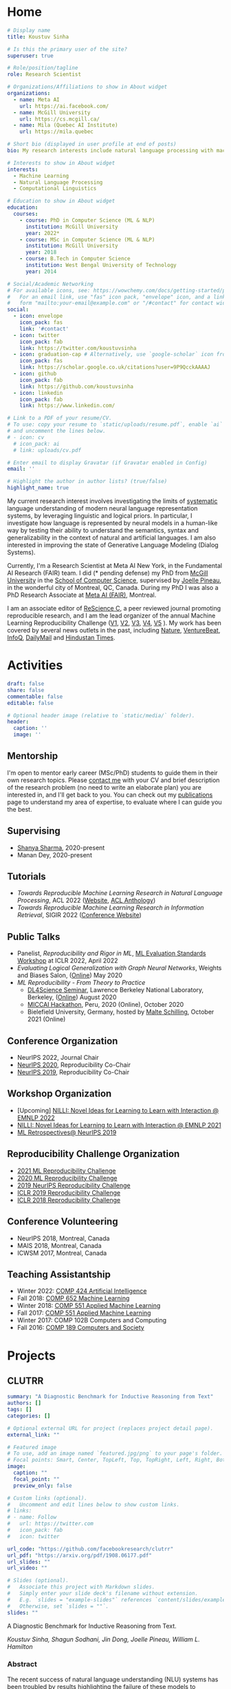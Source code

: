 #+hugo_base_dir: ../

* Home
:PROPERTIES:
:EXPORT_FILE_NAME: _index
:EXPORT_HUGO_SECTION: en/authors/admin
:EXPORT_HUGO_FRONT_MATTER_FORMAT: yaml
:EXPORT_OPTIONS: author:nil title:nil
:END:
#+begin_src yaml :front_matter_extra t
# Display name
title: Koustuv Sinha

# Is this the primary user of the site?
superuser: true

# Role/position/tagline
role: Research Scientist

# Organizations/Affiliations to show in About widget
organizations:
  - name: Meta AI
    url: https://ai.facebook.com/
  - name: McGill University
    url: https://cs.mcgill.ca/
  - name: Mila (Quebec AI Institute)
    url: https://mila.quebec

# Short bio (displayed in user profile at end of posts)
bio: My research interests include natural language processing with machine learning, computational linguistics and interpretable machine learning. I organize the annual [ML Reproducibility Challenge](https://paperswithcode.com/rc2021).

# Interests to show in About widget
interests:
  - Machine Learning
  - Natural Language Processing
  - Computational Linguistics

# Education to show in About widget
education:
  courses:
    - course: PhD in Computer Science (ML & NLP)
      institution: McGill University
      year: 2022*
    - course: MSc in Computer Science (ML & NLP)
      institution: McGill University
      year: 2018
    - course: B.Tech in Computer Science
      institution: West Bengal University of Technology
      year: 2014

# Social/Academic Networking
# For available icons, see: https://wowchemy.com/docs/getting-started/page-builder/#icons
#   For an email link, use "fas" icon pack, "envelope" icon, and a link in the
#   form "mailto:your-email@example.com" or "/#contact" for contact widget.
social:
  - icon: envelope
    icon_pack: fas
    link: '#contact'
  - icon: twitter
    icon_pack: fab
    link: https://twitter.com/koustuvsinha
  - icon: graduation-cap # Alternatively, use `google-scholar` icon from `ai` icon pack
    icon_pack: fas
    link: https://scholar.google.co.uk/citations?user=9P9QcckAAAAJ
  - icon: github
    icon_pack: fab
    link: https://github.com/koustuvsinha
  - icon: linkedin
    icon_pack: fab
    link: https://www.linkedin.com/

# Link to a PDF of your resume/CV.
# To use: copy your resume to `static/uploads/resume.pdf`, enable `ai` icons in `params.toml`,
# and uncomment the lines below.
# - icon: cv
  # icon_pack: ai
  # link: uploads/cv.pdf

# Enter email to display Gravatar (if Gravatar enabled in Config)
email: ''

# Highlight the author in author lists? (true/false)
highlight_name: true
#+end_src

My current research interest involves investigating the limits of [[https://slideslive.com/38922304/from-system-1-deep-learning-to-system-2-deep-learning][systematic]] language understanding of modern neural language representation systems, by leveraging linguistic and logical priors. In particular, I investigate how language is represented by neural models in a human-like way by testing their ability to understand the semantics, syntax and generalizability in the context of natural and artificial languages. I am also interested in improving the state of Generative Language Modeling (Dialog Systems).

Currently, I'm a Research Scientist at Meta AI New York, in the Fundamental AI Research (FAIR) team. I did (* pending defense) my PhD from [[http://mcgill.ca/][McGill University]] in the [[http://cs.mcgill.ca][School of Computer Science]], supervised by [[https://www.cs.mcgill.ca/~jpineau/][Joelle Pineau]], in the wonderful city of Montreal, QC, Canada. During my PhD I was also a PhD Research Associate at [[https://research.fb.com/][Meta AI (FAIR)]], Montreal.

I am an associate editor of [[http://rescience.github.io/][ReScience C]], a peer reviewed journal promoting reproducible research, and I am the lead organizer of the annual Machine Learning Reproducibility Challenge ([[https://www.cs.mcgill.ca/~jpineau/ICLR2018-ReproducibilityChallenge.html][V1]], [[https://www.cs.mcgill.ca/~jpineau/ICLR2019-ReproducibilityChallenge.html][V2]], [[https://reproducibility-challenge.github.io/neurips2019/][V3]], [[https://paperswithcode.com/rc2020][V4]], [[https://paperswithcode.com/rc2021][V5]] ). My work has been covered by several news outlets in the past, including [[https://www.nature.com/articles/d41586-019-03895-5][Nature]], [[https://venturebeat.com/2021/01/15/facebook-claims-its-ai-can-anticipate-covid-19-outcomes-using-x-rays/][VentureBeat]], [[https://www.infoq.com/news/2021/03/facebook-covid-prognosis/][InfoQ]], [[https://www.dailymail.co.uk/sciencetech/article-9153415/Facebook-claims-AI-predict-four-coronavirus-patients-condition-deteriorate.html][DailyMail]] and [[https://tech.hindustantimes.com/tech/news/facebook-wants-to-help-doctors-fight-covid-19-with-ai-and-xrays-71611044405211.html][Hindustan Times]].

# - I mentor early career students on their research projects, check out my [activities](https://www.cs.mcgill.ca/~ksinha4/activities/) page for more details.
# - You can find more details in my [CV here](assets/files/cv.pdf).


@@hugo:{{< icon name="download" pack="fas" >}} Download my {{< staticref "uploads/cv.pdf" "newtab" >}}resumé{{< /staticref >}}.@@

* Activities
:PROPERTIES:
:EXPORT_FILE_NAME: activities
:EXPORT_HUGO_SECTION: en
:EXPORT_HUGO_SECTION:
:EXPORT_HUGO_FRONT_MATTER_FORMAT: yaml
:EXPORT_OPTIONS: author:nil
:END:
#+begin_src yaml :front_matter_extra t
draft: false
share: false
commentable: false
editable: false

# Optional header image (relative to `static/media/` folder).
header:
  caption: ''
  image: ''

#+end_src

** Mentorship

I'm open to mentor early career (MSc/PhD) students to guide them in their own research topics. Please [[mailto:koustuv.sinha@mail.mcgill.ca?subject=Mentorship Request][contact me]] with your CV and brief description of the research problem (no need to write an elaborate plan) you are interested in, and I'll get back to you. You can check out my [[https://www.cs.mcgill.ca/~ksinha4/publications/][publications]] page to understand my area of expertise, to evaluate where I can guide you the best.

** Supervising

- [[https://shanyas10.github.io/][Shanya Sharma]], 2020-present
- Manan Dey, 2020-present

** Tutorials

- /Towards Reproducible Machine Learning Research in Natural Language Processing/, ACL 2022 ([[https://acl-reproducibility-tutorial.github.io/][Website]], [[https://aclanthology.org/2022.acl-tutorials.2/][ACL Anthology]])
- /Towards Reproducible Machine Learning Research in Information Retrieval/, SIGIR 2022 ([[https://sigir.org/sigir2022/program/tutorials/][Conference Website]])

** Public Talks

- Panelist, /Reproducibility and Rigor in ML/,
  [[https://ml-eval.github.io/panels/][ML Evaluation Standards Workshop]] at ICLR 2022, April 2022
- /Evaluating Logical Generalization with Graph Neural Networks/,
  Weights and Biases Salon,
  ([[https://www.youtube.com/watch?v=HllTbhy3WSA][Online]]) May 2020
- /ML Reproducibility - From Theory to Practice/
  - [[https://dl4sci-school.lbl.gov/][DL4Science Seminar]], Lawrence Berkeley National Laboratory, Berkeley, ([[https://www.youtube.com/watch?v=se7LNICECqI][Online]]) August 2020
  - [[https://miccai-hackathon.com/][MICCAI Hackathon]], Peru, 2020 (Online), October 2020
  - Bielefield University, Germany, hosted by [[https://ni.www.techfak.uni-bielefeld.de/people/mschilli][Malte Schilling]], October 2021 (Online)

** Conference Organization

- NeurIPS 2022, Journal Chair
- [[https://neurips.cc/Conferences/2020/Committees][NeurIPS 2020]], Reproducibility Co-Chair
- [[https://neurips.cc/Conferences/2019/Committees][NeurIPS 2019]], Reproducibility Co-Chair

** Workshop Organization

- [Upcoming] [[https://www.cs.mcgill.ca/~pparth2/nilli_workshop/][NILLI: Novel Ideas for Learning to Learn with Interaction @ EMNLP 2022]]
- [[https://www.cs.mcgill.ca/~pparth2/nilli_workshop/][NILLI: Novel Ideas for Learning to Learn with Interaction @ EMNLP 2021]]
- [[https://ml-retrospectives.github.io/neurips2019/][ML Retrospectives@ NeurIPS 2019]]

** Reproducibility Challenge Organization

- [[https://paperswithcode.com/rc2021][2021 ML Reproducibility Challenge]]
- [[https://paperswithcode.com/rc2020][2020 ML Reproducibility Challenge]]
- [[https://reproducibility-challenge.github.io/neurips2019/][2019 NeurIPS Reproducibility Challenge]]
- [[https://github.com/reproducibility-challenge/iclr_2019/][ICLR 2019 Reproducibility Challenge]]
- [[https://www.cs.mcgill.ca/~jpineau/ICLR2018-ReproducibilityChallenge.html][ICLR 2018 Reproducibility Challenge]]

** Conference Volunteering

- NeurIPS 2018, Montreal, Canada
- MAIS 2018, Montreal, Canada
- ICWSM 2017, Montreal, Canada

** Teaching Assistantship

- Winter 2022: [[https://www.mcgill.ca/study/2021-2022/courses/comp-424][COMP 424 Artificial Intelligence]]
- Fall 2018: [[https://rllabmcgill.github.io/COMP-652/index.html][COMP 652 Machine Learning]]
- Winter 2018: [[http://www.sarathchandar.in/teaching/2018/winter/comp551-001/][COMP 551 Applied Machine Learning]]
- Fall 2017: [[http://cs.mcgill.ca/~jpineau/comp551/][COMP 551 Applied Machine Learning]]
- Winter 2017: COMP 102B Computers and Computing
- Fall 2016: [[http://www.derekruths.com/teaching/comp-189/][COMP 189 Computers and Society]]

* Projects
** CLUTRR
:PROPERTIES:
:EXPORT_HUGO_SECTION: en/project/clutrr
:EXPORT_FILE_NAME: index
:EXPORT_HUGO_FRONT_MATTER_FORMAT: yaml
:EXPORT_OPTIONS: author:nil
:EXPORT_DATE: 2019-09-07T00:00:00Z
:END:
#+begin_src yaml :front_matter_extra t
summary: "A Diagnostic Benchmark for Inductive Reasoning from Text"
authors: []
tags: []
categories: []

# Optional external URL for project (replaces project detail page).
external_link: ""

# Featured image
# To use, add an image named `featured.jpg/png` to your page's folder.
# Focal points: Smart, Center, TopLeft, Top, TopRight, Left, Right, BottomLeft, Bottom, BottomRight.
image:
  caption: ""
  focal_point: ""
  preview_only: false

# Custom links (optional).
#   Uncomment and edit lines below to show custom links.
# links:
# - name: Follow
#   url: https://twitter.com
#   icon_pack: fab
#   icon: twitter

url_code: "https://github.com/facebookresearch/clutrr"
url_pdf: "https://arxiv.org/pdf/1908.06177.pdf"
url_slides: ""
url_video: ""

# Slides (optional).
#   Associate this project with Markdown slides.
#   Simply enter your slide deck's filename without extension.
#   E.g. `slides = "example-slides"` references `content/slides/example-slides.md`.
#   Otherwise, set `slides = ""`.
slides: ""
#+end_src

A Diagnostic Benchmark for Inductive Reasoning from Text.

/Koustuv Sinha, Shagun Sodhani, Jin Dong, Joelle Pineau, William L. Hamilton/

*** Abstract

The recent success of natural language understanding (NLU) systems has been troubled by results highlighting the failure of these models to generalize in a systematic and robust way. In this work, we introduce a diagnostic benchmark suite, named CLUTRR, to clarify some key issues related to the robustness and systematicity of NLU systems. Motivated by classic work on inductive logic programming, CLUTRR requires that an NLU system infer kinship relations between characters in short stories. Successful performance on this task requires both extracting relationships between entities, as well as inferring the logical rules governing these relationships. CLUTRR allows us to precisely measure a model’s ability for systematic generalization by evaluating on held-out combinations of logical rules, and it allows us to evaluate a model’s robustness by adding curated noise facts. Our empirical results highlight a substantial performance gap between state-of-the-art NLU models (e.g., BERT and MAC) and a graph neural network model that works directly with symbolic inputs—with the graph-based model exhibiting both stronger generalization and greater robustness.
** Turtle Learning Environment (TLE)
:PROPERTIES:
:EXPORT_HUGO_SECTION: en/project/tle
:EXPORT_FILE_NAME: index
:EXPORT_HUGO_FRONT_MATTER_FORMAT: yaml
:EXPORT_OPTIONS: author:nil
:EXPORT_DATE: 2018-08-01T00:00:00Z
:END:
#+begin_src yaml :front_matter_extra t
summary: "Minimalist connect-the-dots environment for RL agents!"
authors: []
tags: []
categories: []

# Optional external URL for project (replaces project detail page).
external_link: ""

# Featured image
# To use, add an image named `featured.jpg/png` to your page's folder.
# Focal points: Smart, Center, TopLeft, Top, TopRight, Left, Right, BottomLeft, Bottom, BottomRight.
image:
  caption: ""
  focal_point: ""
  preview_only: false

# Custom links (optional).
#   Uncomment and edit lines below to show custom links.
# links:
# - name: Follow
#   url: https://twitter.com
#   icon_pack: fab
#   icon: twitter

url_code: "https://github.com/rllabmcgill/rl_final_project_turtle"
url_pdf: ""
url_slides: ""
url_video: ""

# Slides (optional).
#   Associate this project with Markdown slides.
#   Simply enter your slide deck's filename without extension.
#   E.g. `slides = "example-slides"` references `content/slides/example-slides.md`.
#   Otherwise, set `slides = ""`.
slides: ""
#+end_src

/Minimalist connect-the-dots environment for RL agents!/

Turtle Learning Environment (TLE) is a minimalistic connect-the-dots environment made as part of COMP 767 RL Final project in McGill University (Winter 2018). The objective of the agent in a 28x28 grid world is to connect the dots provided to form the image, where the environment provides negative reward for each cell drawn and positive reward for each connected components.

** RLLChatBot
:PROPERTIES:
:EXPORT_HUGO_SECTION: en/project/rllchatbot
:EXPORT_FILE_NAME: index
:EXPORT_HUGO_FRONT_MATTER_FORMAT: yaml
:EXPORT_OPTIONS: author:nil
:EXPORT_DATE: 2017-05-01T00:00:00Z
:END:
#+begin_src yaml :front_matter_extra t
summary: "ConvAI 2017 Submission"
authors: []
tags: []
categories: []

# Optional external URL for project (replaces project detail page).
external_link: ""

# Featured image
# To use, add an image named `featured.jpg/png` to your page's folder.
# Focal points: Smart, Center, TopLeft, Top, TopRight, Left, Right, BottomLeft, Bottom, BottomRight.
image:
  caption: ""
  focal_point: ""
  preview_only: false

# Custom links (optional).
#   Uncomment and edit lines below to show custom links.
# links:
# - name: Follow
#   url: https://twitter.com
#   icon_pack: fab
#   icon: twitter

url_code: ""
url_pdf: "https://arxiv.org/pdf/1811.02714.pdf"
url_slides: ""
url_video: ""

# Slides (optional).
#   Associate this project with Markdown slides.
#   Simply enter your slide deck's filename without extension.
#   E.g. `slides = "example-slides"` references `content/slides/example-slides.md`.
#   Otherwise, set `slides = ""`.
slides: ""
#+end_src

/Koustuv Sinha, [[http://cs.mcgill.ca/~nangel3][Nicolas Angelard-Gontier]], [[http://www.peterhenderson.co/][Peter Henderson]], [[http://cs.mcgill.ca/~pparth2/][Prasanna Parthasarathy]], Mike Noseworthy & [[http://cs.mcgill.ca/~jpineau/][Joelle Pineau]]/

As a part of a broader [[http://convai.io/][ConvAI]] challenge, we, the
Dialog Group of McGill University under the supervision of
[[http://cs.mcgill.ca/~jpineau/][Dr Joelle Pineau]], have trained a
chatbot which can converse fluently with human judges with respect to a given article. The articles are chosen from a broad corpus of
[[https://rajpurkar.github.io/SQuAD-explorer/][SQUAD dataset]], where topically they vary from politics to sports to general news. The challenge is to have a fluent conversation with the bot, centering around the topic of the article. Current system uses an ensemble of Generative, Retrieval, and rule based models, and a decision agent learned over actual human-bot responses to select the best candidate response at a given time. We ranked third in the human evaluation round and ranked fourth in the final round held alongside NIPS 2017. Our proposal was also awarded
[[https://research.fb.com/announcing-the-winners-of-the-facebook-parlai-research-awards/][ParlAI research grant]] from Facebook.
** NetworkJS
:PROPERTIES:
:EXPORT_HUGO_SECTION: en/project/networkjs
:EXPORT_FILE_NAME: index
:EXPORT_HUGO_FRONT_MATTER_FORMAT: yaml
:EXPORT_OPTIONS: author:nil
:EXPORT_DATE: 2016-11-01T00:00:00Z
:END:
#+begin_src yaml :front_matter_extra t
summary: "NetworkX clone in JavaScript!"
authors: []
tags: []
categories: []

# Optional external URL for project (replaces project detail page).
external_link: "https://koustuvsinha.github.io/networkjs/"

# Featured image
# To use, add an image named `featured.jpg/png` to your page's folder.
# Focal points: Smart, Center, TopLeft, Top, TopRight, Left, Right, BottomLeft, Bottom, BottomRight.
image:
  caption: ""
  focal_point: ""
  preview_only: false

# Custom links (optional).
#   Uncomment and edit lines below to show custom links.
# links:
# - name: Follow
#   url: https://twitter.com
#   icon_pack: fab
#   icon: twitter

url_code: "https://github.com/koustuvsinha/networkjs"
url_pdf: ""
url_slides: ""
url_video: ""

# Slides (optional).
#   Associate this project with Markdown slides.
#   Simply enter your slide deck's filename without extension.
#   E.g. `slides = "example-slides"` references `content/slides/example-slides.md`.
#   Otherwise, set `slides = ""`.
slides: ""
#+end_src

Implemented modules:

- Degree Centrality
- Betweenness Centrality
- Eigenvalue Centrality

Built as a project for Comp 767, Fall 2016, McGill University
** GraphLog
:PROPERTIES:
:EXPORT_HUGO_SECTION: en/project/graphlog
:EXPORT_FILE_NAME: index
:EXPORT_HUGO_FRONT_MATTER_FORMAT: yaml
:EXPORT_OPTIONS: author:nil
:EXPORT_DATE: 2020-08-01T00:00:00Z
:END:
#+begin_src yaml :front_matter_extra t
summary: "GraphLog is a multi-purpose, multi-relational graph dataset built using rules grounded in first-order logic."
authors: []
tags: []
categories: []

# Optional external URL for project (replaces project detail page).
external_link: ""

# Featured image
# To use, add an image named `featured.jpg/png` to your page's folder.
# Focal points: Smart, Center, TopLeft, Top, TopRight, Left, Right, BottomLeft, Bottom, BottomRight.
image:
  caption: ""
  focal_point: ""
  preview_only: false

# Custom links (optional).
#   Uncomment and edit lines below to show custom links.
# links:
# - name: Follow
#   url: https://twitter.com
#   icon_pack: fab
#   icon: twitter

url_code: "https://github.com/facebookresearch/GraphLog"
url_pdf: "https://arxiv.org/pdf/2003.06560.pdf"
url_slides: ""
url_video: "https://www.youtube.com/watch?v=TKEjaA4m4jg"
url_slack: "https://join.slack.com/t/logicalml/shared_invite/zt-e7osm7j7-vfIRgJAbEHxYN5D70njvyw"
url_blog: ""
url_docs: "https://graphlog.readthedocs.io/en/latest/"

# Slides (optional).
#   Associate this project with Markdown slides.
#   Simply enter your slide deck's filename without extension.
#   E.g. `slides = "example-slides"` references `content/slides/example-slides.md`.
#   Otherwise, set `slides = ""`.
slides: ""
#+end_src

/Koustuv Sinha, Shagun Sodhani, Joelle Pineau, William L. Hamilton/

*Abstract*

Recent research has highlighted the role of relational inductive biases
in building learning agents that can generalize and reason in a
compositional manner. However, while relational learning algorithms such as graph neural networks (GNNs) show promise, we do not understand how effectively these approaches can adapt to new tasks. In this work, we
study the task of /logical generalization/ using GNNs by designing a
benchmark suite grounded in first-order logic. Our benchmark suite,
*=GraphLog=*, requires that learning algorithms perform rule induction
in different synthetic logics, represented as knowledge graphs.
*=GraphLog=* consists of relation prediction tasks on 57 distinct
logical domains. We use *=GraphLog=* to evaluate GNNs in three different
setups: single-task supervised learning, multi-task pretraining, and
continual learning. Unlike previous benchmarks, our approach allows us
to precisely control the logical relationship between the different
tasks. We find that the ability for models to generalize and adapt is
strongly determined by the diversity of the logical rules they encounter
during training, and our results highlight new challenges for the design
of GNN models.

*** Latest News
:PROPERTIES:
:CUSTOM_ID: news
:END:
- *May 24, 2020* : Code for experiments in the paper released in [[https://github.com/facebookresearch/GraphLog/tree/master/experiments][GraphLog repository]]
- *April 25, 2020* : Added simple [[https://github.com/facebookresearch/GraphLog/tree/master/examples][supervised experiments]] using GraphLog in [[https://pytorch-lightning.readthedocs.io/en/latest/][Pytorch Lightning]]
** UnNatural Language Inference
:PROPERTIES:
:EXPORT_HUGO_SECTION: en/project/unli
:EXPORT_FILE_NAME: index
:EXPORT_HUGO_FRONT_MATTER_FORMAT: yaml
:EXPORT_OPTIONS: author:nil
:EXPORT_DATE: 2021-07-01T00:00:00Z
:END:
#+begin_src yaml :front_matter_extra t
summary: "NLU models tend to 'understand' word scrambled sentences! (ACL 2021 Long Paper)"
authors: []
tags: []
categories: []

# Optional external URL for project (replaces project detail page).
external_link: ""

# Featured image
# To use, add an image named `featured.jpg/png` to your page's folder.
# Focal points: Smart, Center, TopLeft, Top, TopRight, Left, Right, BottomLeft, Bottom, BottomRight.
image:
  caption: ""
  focal_point: ""
  preview_only: false

# Custom links (optional).
#   Uncomment and edit lines below to show custom links.
# links:
# - name: Follow
#   url: https://twitter.com
#   icon_pack: fab
#   icon: twitter

url_code: "https://github.com/facebookresearch/unlu"
url_pdf: "https://arxiv.org/abs/2101.00010"
url_slides: "https://www.cs.mcgill.ca/~ksinha4/assets/files/unli_acl_talk.pdf"
url_video: "https://youtu.be/oAM0Sr1WNW0"
# Slides (optional).
#   Associate this project with Markdown slides.
#   Simply enter your slide deck's filename without extension.
#   E.g. `slides = "example-slides"` references `content/slides/example-slides.md`.
#   Otherwise, set `slides = ""`.
slides: ""
#+end_src

*Abstract*

Recent investigations into the inner-workings of state-of-the-art
large-scale pre-trained Transformer-based Natural Language Understanding
(NLU) models indicate that they appear to understand human-like syntax,
at least to some extent. We provide novel evidence that complicates this
claim: we find that state-of-the-art Natural Language Inference (NLI)
models assign the same labels to permuted examples as they do to the
original, i.e. they are invariant to random word-order permutations.
This behavior notably differs from that of humans; we struggle to
understand the meaning of ungrammatical sentences. To measure the
severity of this issue, we propose a suite of metrics and investigate
which properties of particular permutations lead models to be word order
invariant. For example, in MNLI dataset we find almost all (98.7%)
examples contain at least one permutation which elicits the gold label.
Models are even able to assign gold labels to permutations that they
originally failed to predict correctly. We provide a comprehensive
empirical evaluation of this phenomenon, and further show that this
issue exists in pre-Transformer RNN / ConvNet based encoders, as well as
across multiple languages (English and Chinese). Our code and data are
available at https://github.com/facebookresearch/unlu.

[[file:images/anim_30.gif]]

*** Latest News
:PROPERTIES:
:CUSTOM_ID: news
:END:
- *July 3, 2021* : We are honored to be awarded [[https://2021.aclweb.org/program/accept/][Outstanding Paper Award]] in ACL-IJCNLP 2021!
* News
:PROPERTIES:
:EXPORT_FILE_NAME: newslist
:EXPORT_HUGO_SECTION: en
:EXPORT_OPTIONS: author:nil title:nil
:CUSTOM_ID: site_news
:END:
- [08/29/22] Excited to announce a major life event: I'm starting today as a Research Scientist (Speech & NLP) in [[https://ai.facebook.com/][Meta AI]] New York!
- [08/19/22] Happy to announce yet another Machine Learning Reproducibility Challenge, [[https://paperswithcode.com/rc2022][the MLRC 2022]]! This is our six edition!
- [01/10/21] Happy to update that our paper [[https://arxiv.org/abs/2104.06644]["Masked Language Modeling and the Distributional Hypothesis: Order Word Matters Pre-training for Little"]] is accepted as a long paper at EMNLP 2021!
- [01/09/21] Happy to announce the new iteration of [[https://paperswithcode.com/rc2021][ML Reproducibility Challenge 2021]], which has now enlarged to cover 9 top ML conferences! Submit your reports through Feb 2022!
- [03/07/21] On a personal news, got married to my sweetheart [[https://atrayeebasu.github.io/][Atrayee]] this July!
- [02/07/21] Thrilled to share that our paper [[https://arxiv.org/abs/2101.00010][UnNatural Language Inference]] has received *Outstanding Paper Award* at ACL 2021! Deeply honored!
- [15/04/21] Announcing the pre-print of our paper [[https://arxiv.org/abs/2104.06644]["Masked Language Modeling and the Distributional Hypothesis: Order Word Matters Pre-training for Little"]]. We find RoBERTa trained with sentence word order shuffled data performs remarkably close to natural word order pre-trained models on several downstream and probing tasks!
- [01/06/21] Excited to announce that our paper [[https://arxiv.org/abs/2101.00010]["UnNatural Language Inference"]], has been accepted to ACL 2021 (Long paper, Oral), where we stumble upon the weird language understanding mechanisms employed by NLU models!
- [02/10/20] Happy to announce our paper [[https://arxiv.org/abs/2009.14786]["Measuring Systematic Generalization in Neural Proof Generation with Transformers"]] is accepted at NeurIPS 2020!
- [05/09/20] Excited to announce the [[https://paperswithcode.com/rc2020][2020 edition of the ML Reproducibility Challenge]]! We now cover 7 major ML conferences, do check it out!
- [05/08/20] We released a new blog post on [[https://www.cs.mcgill.ca/~ksinha4/practices_for_reproducibility/][ML Reproducibility Tools and Best Practices]]. Check it out!
- [30/04/20] Public release of our new multi-task graph dataset, *=GraphLog=*. Check out the [[https://www.cs.mcgill.ca/~ksinha4/about-graphlog/][blog post]] for more information.
- [08/04/20] Report on [[https://arxiv.org/abs/2003.12206][NeurIPS 2019 Reproducibility Program]] published on arxiv. We have also published our thoughts on [[https://medium.com/@NeurIPSConf/designing-the-reproducibility-program-for-neurips-2020-7fcccaa5c6ad][Designing the Reproducibility Program]] for NeurIPS 2020 on Medium.
- [15/04/20] Excited to announce two papers accepted to ACL 2020! [[https://arxiv.org/abs/2005.04315][Probing Linguistic Systematicity]] and [[https://arxiv.org/abs/2005.00583][Learning an unreferenced metric for online Dialog evaluation]].
- [01/12/19] Co-organizing NeurIPS 2019 [[https://ml-retrospectives.github.io/neurips2019/][ML Retrospectives Workshop]]
- [01/09/19] Co-organizing [[https://reproducibility-challenge.github.io/neurips2019/][NeurIPS 2019 Reproducibility Challenge]] and honored to be the NeurIPS 2019 Reproducibility Co-Chair.
- [28/01/19] Excited to join Facebook AI Research (FAIR) as PhD Intern!
- [14/08/19] Our paper /[[https://www.cs.mcgill.ca/~ksinha4/clutrr/][CLUTRR: A Diagnostic Benchmark for Inductive Reasoning from Text]]/ accepted at EMNLP 2019!
- [28/09/18] Co-organizing [[https://reproducibility-challenge.github.io/iclr_2019/][ICLR Reproducibility Challenge]], 2019
- [04/09/18] Starting PhD at [[https://www.cs.mcgill.ca/][McGill University]], advised by Dr [[https://www.cs.mcgill.ca/~jpineau/][Joelle Pineau]] and Dr [[https://www.cs.mcgill.ca/~wlh/][William L. Hamilton]], from Fall 2018.
- [31/08/18] Our paper on /A Hierarchical Neural Attention-based Text Classifier/ accepted at EMNLP 2018!
- [01/06/18] Intern-ing at [[https://www.sait.samsung.co.kr/saithome/main/main.do][Samsung Advanced Institute of Technology]] for the Summer!
- [01/02/18] [[https://breakend.github.io/EthicsInDialogue/][Our paper]] on /Ethics in Data Driven Dialog Systems/ accepted at AAAI/ACM conference on Ethics & Safety.

* Blog [5/5]
** DONE Introducing CLUTRR
:PROPERTIES:
:EXPORT_HUGO_SECTION: en/post/introducing-clutrr/
:EXPORT_FILE_NAME: index
:EXPORT_HUGO_FRONT_MATTER_FORMAT: yaml
:EXPORT_OPTIONS: author:nil
:EXPORT_DATE: 2019-09-07T00:00:00Z
:EXPORT_HUGO_CUSTOM_FRONT_MATTER: :commentable true :url introducing-clutrr/
:END:

@@html:<b>C</b>ompositional <b>L</b>anguage <b>U</b>nderstanding with <b>T</b>ext based <b>R</b>elational <b>R</b>easoning@@

*** Motivation
:PROPERTIES:
:CUSTOM_ID: motivation
:END:

Question Answering (QA) has recently gained popularity as the major
domain of testing reasoning in text. The literature thus contains a
[[https://nlpprogress.com/english/question_answering.html][deluge of Question Answering (QA) datasets]] to choose from. These datasets test
the system's ability to extract factual answers from the text. However,
there are growing concerns regarding the ability of Natural Language
Understanding (NLU) models to *generalize* - both in a /systematic/ and
/robust/ way. Adding to that, the recent dominance of large pre-trained
language models (such as BERT, [[https://arxiv.org/abs/1810.04805][Devlin et al. 2018]]) on many NLU
benchmarks including QA suggests that the primary difficulty in these
datasets are about incorporating the statistics of the language, or the
syntax of the language, rather than pure reasoning.

We want to develop systems which perform reasoning /inductively/,
i.e. not only by pure extraction of text facts but by performing a
higher-order reasoning and drawing conclusions based on /evidence/.
Ideally, we also want the systems to /generalize/ on unseen
distributions, as well as be /robust/ to adversarial attacks. To
facilitate that research, we present our diagnostic suite "=CLUTRR=".

*** Overview
:PROPERTIES:
:CUSTOM_ID: overview
:END:
Our benchmark suite =CLUTRR= contains a large set of semi-synthetic
stories involving hypothetical families. Given a story, the goal is to
infer the relationship between two family members, whose relationship is
not explicitly mentioned.

[[file:images/clutrr_text.png]]

To solve this task, an agent must extract the /logical rules/ governing
the composition of the relationships (e.g. the transitivity of the
sibling relations). The benchmark allows us to test the learning agent's
ability for /systematic generalization/ by testing on stories that
contain unseen combinations of logical rules. It also allows us to
precisely test for the various forms of /model robustness/ by adding
different kinds of superfluous /noise facts/ to the stories.

*** Dataset Construction
:PROPERTIES:
:CUSTOM_ID: dataset-construction
:END:
To derive a dataset which provides an effective way to test
generalization and robustness, we looked into classical Logic.
[[https://www.doc.ic.ac.uk/~shm/ilp.html][Inductive Logic Programming]]
(ILP) is a vast field of work which tries to solve the exact problem of
inductively inferring rules from a given set of data, and one of the
classical examples in the field is deducing kinship relations. For
example, given the facts:

- /"Alice is Bob's mother"/
- /"Jim is Alice's father"/

one can infer with reasonable certainty that:

- /"Jim is Bob's grandfather"/

While this may appear trivial to us, it is a challenging task to design
models that can learn from the data to /induce/ the logical rules
necessary to make such inferences. For the above example, the system
needs to learn the rule:

\[
[\texttt{grandfatherOf},X,Y] \vdash [[\texttt{fatherOf},X,Z], [\texttt{fatherOf}, Z,Y]]
\]

In ILP, a subset of the above rules was provided as /background
knowledge/ to the system. The system then used to generate higher-order
of rules by recombining existing rules and validating it with the given
data.

Inspired by this classic task, we set upon building a QA task where
/each story is grounded with a logical rule/. The core idea being that
each story would describe a set of natural language relations, and the
target is to infer the relationship between two entities whose
relationship *is not explicitly stated* in the story.

To generate such a story, we first design a knowledge base (KB) of valid
relation compositions for the kinship world. In practice, we used a set
of [[https://github.com/facebookresearch/clutrr/blob/master/clutrr/store/rules_store.yaml][15 simple rules]] by carefully avoiding possible ambiguities (such as
relations derived from in-laws). Using these set of rules, we generate
the underlying /kinship graph/, i.e. a graph containing the kinship
relations about a toy family.

[[file:images/dataset_const_new.png]]

From this kinship graph, we sample an /edge/ which becomes our target
relation to predict. Recall, since we used /logical rules/ to derive
this graph, a path or walk in the graph from a source to sink
constitutes a valid logical rule or /clause/. We simply sample such a
path of length $k$, where $k$ is the tunable parameter for the
data generation.

*** Adding Language
:PROPERTIES:
:CUSTOM_ID: adding-language
:END:
Given this sampled path $G_p$, we aim to convert this into
/semi-synthetic/ text. The naive way would be to just replace each edge
in the path by a placeholder text explaining the relationship between
them. Consider the example provided in the above figure. The path
\[ B \rightarrow A \rightarrow D \rightarrow G \] can be replaced by the
following text:

- \[ B \rightarrow A \] : B is the wife of A
- \[ A \rightarrow D \] : D is the daughter of A
- \[ D \rightarrow G \] : D is the mother of G

However, as you can see it already, this ends up to a very artificial
dataset having less linguistic variation. Thus, to reduce the artificial
flavor, we asked [[https://parl.ai/docs/tutorial_mturk.html][Amazon
Mechanical Turkers]] to provide us paraphrases for entire sampled paths.
The above example then converts to:

#+begin_quote
A went to shopping with her wife B at the local grocery store. His
daughter, D, is visiting them for thanksgiving with her daughter G.

#+end_quote

This adds extra levels of complexity in the task : co-reference
resolution, dependency parsing and named entity recognition.

In practice, it became difficult to collect paraphrases of /all/
possible paths of unbounded lengths. Turkers need active attention to
paraphrase each path, and futhermore increasing path length increases
the number of combinations of relations, leading to larger and larger
number of unique paths. Thus, we collected paraphrases for all possible
combinations till $k=3$, and we *re-use* paraphrases to stitch
together a story. We collect 6,016 unique paraphrases with an average of
19 paraphrases for every possible logical clause of length
$k = 1,2,3$.

[[file:images/composition.png]]

From the above example, we see that the stochasticity of dataset
generation provides multiple ways of stitching paraphrases to generate
stories. While the topicality of different paraphrases might impact
coherence of the story, the stitched story remains logically grounded
with respect to kinship relations, and maintains the aspects of
co-reference resolution.

*** Question & Task
:PROPERTIES:
:CUSTOM_ID: question-task
:END:
Thus, given a logically grounded story $S$ , the question simply boils down to the /target edge/, i.e. the source and sink. We refrained
from using a "natural language" question following the insightful
discoveries of [[https://arxiv.org/abs/1808.04926][Kaushik & Lipton,
(EMNLP 2018)]], thus our question is a tuple of entities, where the
order defines the exact kinship relation. Finally, the task is to
classify the correct relation among 22 kinship relations.

*** Systematic Generalization
:PROPERTIES:
:CUSTOM_ID: systematic-generalization
:END:
Systematic Generalization is the ability of a model to solve tasks on a
test distribution which is different than the training distribution,
while the test distribution has been derived from the same /production
rules/ as that of the training.
[[https://en.wikipedia.org/wiki/Syntactic_Structures][Chomsky (1957)]],
[[https://onlinelibrary.wiley.com/doi/abs/10.1111/j.1755-2567.1970.tb00434.x][Montague
(1970)]], [[https://arxiv.org/abs/1711.00350][Lake & Baroni (2018)]]
define the term as:

#+begin_quote
The algebraic capacity to understand and produce a potentially infinite
number of novel combinations from known components.

#+end_quote

This topic is [[https://arxiv.org/abs/1811.12889][so involved]] it
requires a separate blog post on its own. In simple terms, we want our
NLU models to generalize on out-of-domain data distributions in a
particular task. However, restricting the scope of out-of-domain is
critical : we cannot expect a model trained on sentence entailments in
English to generalize on Bengali for instance.

In our dataset, we provide a simple way to test out-of-domain (OOD)
generalization : by evaluating on stories with different logical
compositions of the relations. To understand the composition of a single
relation, the model needs to learn all binary compositions which lead to
the particular relation. (e.g. /father + father = grandfather/, and
/sibling + grandfather = grandfather/). Once it does, the model should
be able to generalize on unseen compositions by *re-using the learnt
composition functions*. The test distribution is still derived from the
same /production rules/, as in the same knowledge base (KB).

OOD Generalization can be also be achieved in the level of the
underlying language in our dataset. Recall, we have used a set of
placeholders collected from AMT to construct the stories : we can thus
have a subset of the collected paraphrases being /held out/ for testing.
This enables /linguistic generalization/, which explicitly restricts
models to /memorize/ on syntactical artifacts of the dataset.

[[file:images/sys_gen_23.png]]
[[file:images/sys_gen_234.png]]

We perform experiments with a combination of logical and linguistic
generalization with two types of baselines : NLU models such as BiLSTM,
Relation Networks ([[https://arxiv.org/abs/1706.01427][Santoro et al,
2017]]), MAC ([[https://arxiv.org/abs/1803.03067][Hudson et al, 2018]]),
and pretrained language model such as BERT
([[https://arxiv.org/abs/1810.04805][Devlin et al. 2018]]); and Graph
Attention Networks (GAT) ([[https://arxiv.org/abs/1710.10903][Veličković
et al, 2018]]) working on the symbolic graphs underlying the stories. We
observe that Systematic Generalization is a hard problem with
performance decrease across all models as we increase the length of the
logical clause $k$. This highlights the challenge of "zero-shot"
systematic generalization ([[https://arxiv.org/abs/1711.00350][Lake &
Baroni, 2018]]; [[https://arxiv.org/abs/1811.07017][Sodhani et
al. 2018]]). The performance of GAT is significantly better than all NLU
baselines, indicating that most NLU systems focus on the syntax rather
than abstract reasoning.

*** Robust Reasoning
:PROPERTIES:
:CUSTOM_ID: robust-reasoning
:END:
The modular setup of =CLUTRR= allows us to diagnose models for
*robustness*, another critical form of generalization. Since all
underlying stories have a logically valid path $G_p$, we can add
paths which are not relevant to resolution of the task. Concretely, we
can add three types of /noise/:

- /Supporting facts/: A path which originates and ends within $G_p$.
  These are /extra facts/ which are not needed to answer the query, but
  can be used, in principle, to construct alternative reasoning paths.
- /Irrelevant facts/: A dangling path which originates from $G_p$
  but has a different sink. This is essentially a distractor which the
  model has to carefully stray away while reasoning for the given query.
- /Disconnected facts/: A path which neither originates nor ends in
  $G_p$. This constitute an unrelated noise in the data.

[[file:images/clutrr_noise.png]]

Thus, we can have multiple train/test scenarios to evaluate robustness
in highly granular level by combination of the above facts with the
clean setup. We perform experiments with the same set of baselines while
fixing the length $k$ of the clauses to $(2,3)$. We observe that
overall GAT outperforms NLU models significantly on a range of
train/test scenarios. This showcases the benefit of structure and
inductive bias for performing abstract reasoning.

We observe a couple of interesting trends as well:

- NLU models perform better when testing on supporting and irrelevant
  facts while being trained on a noise-less setup. This suggests NLU
  models actually benefit from /more content/ which may provide
  linguistic cues, irrelevant of the reasoning pathway.
- GAT model performs poorly on the above setup which shows that it is
  sensitive to changes involving cycles - it cannot understand the need
  of cycles of they are not trained with one. However, GAT performs
  significantly better when trained with cycles.

*** Key Takeaways
:PROPERTIES:
:CUSTOM_ID: key-takeaways
:END:
- We need structure / inductive biases in our models to perform better
  on Generalization and Robust Reasoning
- NLU models must try to represent the inductive bias or structure
  internally
- Systematic Generalization is hard, and we need more research in
  representing compositional and modular networks.
- Logic provides a provable way to devise datasets for tasks involving
  abstract reasoning

*** Closing Remarks
:PROPERTIES:
:CUSTOM_ID: closing-remarks
:END:
=CLUTRR= provides a fine-grained modular way to test the reasoning
capabilities of NLU systems - by asking the fundamental questions of
Systematic Generalization and Robustness. We found that existing NLU
systems perform relatively poorly on these questions compared to a
graph-based model which has symbolic inputs. This highlights the gap
that remains between machine reasoning models that work on unstructured
text and structured inputs.

**** Paper
:PROPERTIES:
:CUSTOM_ID: paper
:END:
[[https://arxiv.org/pdf/1908.06177.pdf][Please read our paper]] for more
information regarding dataset construction and experiments.

**** Code
:PROPERTIES:
:CUSTOM_ID: code
:END:
Our code is available at [[https://github.com/facebookresearch/clutrr]],
where we will be adding possible extensions and applications of the
dataset.

**** Acknowledgements
:PROPERTIES:
:CUSTOM_ID: acknowledgements
:END:
I have a long list of people to thank for supporting this project. Will
Hamilton, Joelle Pineau (my superb advisors); Shagun Sodhani, Jin Dong
(my awesome collaborators); Jack Urbanek, Stephen Roller (for numerous
help with [[https://parl.ai/][ParlAI]]); Adina Williams, Dzmitry
Bahdanau, Prasanna Parthasarathy, Harsh Satija (for discussions and
feedback); Abhishek Das, Carlos Eduardo Lassance, Gunshi Gupta, Milan
Aggarwal, Rim Assouel, Weiping Song, and Yue Dong (for feedback on the
manuscript); many anonymous Amazon Mechanical Turk participants for
providing paraphrases; Sumana Basu, Etienne Denis, Jonathan Lebensold,
and Komal Teru (for providing reviews on the dataset); Sanghyun Yoo,
Jehun Jeon and Dr Young Sang Choi of Samsung Advanced Institute of
Technology (SAIT) (for supporting the
[[https://arxiv.org/abs/1811.02959][workshop version]] of the paper);
Facebook AI Research (FAIR) (for providing extensive compute resources).
This research was supported by the Canada CIFAR Chairs in AI program.

**** Citation
:PROPERTIES:
:CUSTOM_ID: citation
:END:
If you want to use our dataset in your research, please consider citing
our paper:

#+begin_src bibtex
@article{sinha2019clutrr,
  Author = {Koustuv Sinha and Shagun Sodhani and Jin Dong and Joelle Pineau and William L. Hamilton},
  Title = {CLUTRR: A Diagnostic Benchmark for Inductive Reasoning from Text},
  Year = {2019},
  journal = {Empirical Methods of Natural Language Processing (EMNLP)},
  arxiv = {1908.06177}
}
#+end_src

If you like the idea and want to collaborate on exciting applications,
feel free to drop me a mail at
[[mailto:koustuv.sinha@mail.mcgill.ca][koustuv.sinha@mail.mcgill.ca]]
** DONE GraphLog
:PROPERTIES:
:EXPORT_HUGO_SECTION: en/post/about-graphlog/
:EXPORT_FILE_NAME: index
:EXPORT_HUGO_FRONT_MATTER_FORMAT: yaml
:EXPORT_OPTIONS: author:nil
:EXPORT_DATE: 2020-04-25T00:00:00Z
:EXPORT_HUGO_CUSTOM_FRONT_MATTER: :commentable true :url about-graphlog/
:END:

*** *=GraphLog=* - Suite of 57 graph worlds built using first-order
logic

/Koustuv Sinha, Shagun Sodhani, Joelle Pineau and William L. Hamilton/

[[https://github.com/facebookresearch/graphlog][Code]] |
[[https://graphlog.readthedocs.io/en/latest/][Docs]] |
[[https://arxiv.org/abs/2003.06560][Paper]] |
[[https://www.cs.mcgill.ca/~ksinha4/graphlog/][Home Page]] |
[[https://www.youtube.com/watch?v=TKEjaA4m4jg][Teaser Talk]]

*** Motivation
:PROPERTIES:
:CUSTOM_ID: motivation
:END:
A question that we are highly interested in finding an answer to is /how
generalizable our learning algorithms are/? Human beings
[[https://psycnet.apa.org/doiLanding?doi=10.1037%2F0097-7403.24.4.405][are
incredibly good]] at generalization - even at old age, we can /learn/
new concepts and /apply/ them in practice. Critical steps towards
building algorithms that [[https://arxiv.org/abs/1604.00289][think like
human beings]] include /Multitask Learning/ - the ability to learn
multiple concepts at once; and /Continual Learning/ - the ability to
accumulate new knowledge without forgetting the previous knowledge.

Defining a task that aims at either Multitask Learning or Continual
learning is challenging - the task should accurately quantify the
/"distribution shift"/ in the data. Having precise control of this shift
could allow us to understand the drawbacks of our learning methods, and
build systems which can generalize over multiple tasks but still
remember the old ones.

Data distributions can be quantified by generating them based on a
/grammar/. First-order logic, even with its basic use-case and
restrictions, can be an excellent tool for defining such generalizable
distributions - to test how systematic a model is. In our prior work, we
leveraged first-order logic to build the
[[https://www.cs.mcgill.ca/~ksinha4/clutrr/][CLUTRR]] dataset, which
provides a kinship-relation game in natural language QA setting. A nice
property of =CLUTRR= is that it is designed to be a dynamic dataset -
one can always roll out longer kinship relation trees to stress-test the
generalizability of their proposed approach. Since it is designed to be
diagnostic, it opens up the possibility of investigating the semantic
understanding capability of Natural Language Understanding models under
[[https://www.cs.mcgill.ca/~ksinha4/introducing-clutrr/][microscopic
precision]].

While CLUTRR primarily investigates the aspect of /length
generalization/, the core semantic rules driving the kinship relations
are static. In a real-world scenario, a model may have to /adapt/ to the
change in underlying dynamics of the domain (for example, recommender
systems trained on one domain being deployed / finetuned on a new
domain). In terms of grammar, two domains sharing the same grammar
constitute similar domains. We need a task where we can generalize over
different grammars and control the amount of distribution shift.

*** Introducing GraphLog
:PROPERTIES:
:CUSTOM_ID: introducing-graphlog
:END:
In this work, we introduce a new paradigm of testing domain
generalization in graph-structure data, named *=GraphLog=*. Instead of
being a single dataset, *=GraphLog=* v1.0 contains 57 datasets, which
have their own set of grammar or generation rules.

*The Task* : We are primarily interested in /relation prediction/, where
given a graph $g_i$, a source node $v_i$, and sink node $v_j$, the
task is to predict the /type/ of the edge $r$ between $(v_i, v_j)$.
In Graph Neural Network (GNN) world, this task is typically performed by
[[https://arxiv.org/abs/1703.06103][RGCN]] model on popular relation
prediction datasets.

[[file:images/graphlog.png]]

Graphs in *=GraphLog=* are generated using /rules/ in first-order logic.
These rules are 2-ary Horn clauses in the form of
$[r_i, r_j] \rightarrow r_j$, where $r_i$ are the /types/ of
relation. Each /world/ is a dataset on its own, which consists of 5000
graphs procedurally generated by their own set of rules, which
themselves are generated stochastically. Between multiple worlds, there
can be overlap between the rules, which helps us in explicitly
quantifying the shift in the data distribution. This enables us to
perform Multi-task learning and Continual learning along with supervised
learning experiments in graph-structured data, which is one of the first
datasets which propose to do so.

| Dataset   | Inspectable Rules  | Diversity          | Compositional Generalization | Modality | S                  | Me                 | Mu                 | CL                 |
|-----------+--------------------+--------------------+------------------------------+----------+--------------------+--------------------+--------------------+--------------------|
| CLEVR     | :white_check_mark: | :x:                | :x:                          | Vision   | :white_check_mark: | :x:                | :x:                | :x:                |
| Cogent    | :white_check_mark: | :x:                | :white_check_mark:           | Vision   | :white_check_mark: | :x:                | :x:                | :x:                |
| CLUTRR    | :white_check_mark: | :x:                | :white_check_mark:           | Text     | :white_check_mark: | :x:                | :x:                | :x:                |
| SCAN      | :white_check_mark: | :x:                | :white_check_mark:           | Text     | :white_check_mark: | :white_check_mark: | :x:                | :x:                |
| SQoOP     | :white_check_mark: | :x:                | :white_check_mark:           | Vision   | :white_check_mark: | :x:                | :x:                | :x:                |
| TextWorld | :x:                | :white_check_mark: | :white_check_mark:           | Text     | :white_check_mark: | :white_check_mark: | :white_check_mark: | :white_check_mark: |
| GraphLog  | :white_check_mark: | :white_check_mark: | :white_check_mark:           | Graph    | :white_check_mark: | :white_check_mark: | :white_check_mark: | :white_check_mark: |

*** Supervised Learning
:PROPERTIES:
:CUSTOM_ID: supervised-learning
:END:
*=GraphLog=* can be used to perform supervised relation prediction tasks
in any of its multiple worlds. Due to the stochastic nature of rule
generation, certain worlds are more /difficult/ than others. We define
the notion of difficulty empirically based on model performance, but we
observe a correlation with the number of /descriptors/ or unique /walks/
in the graphs associated with a world.

[[file:images/graphlog_supervised.png]]

[[file:images/graphlog_multitask.png]]

*** Multi-task Learning
:PROPERTIES:
:CUSTOM_ID: multi-task-learning
:END:
*=GraphLog=* makes it easy to extend the supervised learning framework
for multi-task learning by transferring model parameters on the next
task. We find the model's capacity saturates at 20 tasks, however we
hypothesize larger capacity with more data points will increase the
number of tasks. We use a two-step model that adapts for relations in
different worlds, the details of which can be
[[https://arxiv.org/abs/2003.06560][found in our paper]].

*** Continual Learning
:PROPERTIES:
:CUSTOM_ID: continual-learning
:END:
*=GraphLog=* enables us to evaluate the generalization capability of
graph neural networks in the sequential continual learning setup where
the model is trained on a sequence of worlds. Before training on a new
world, the model is evaluated on all the worlds that the model has
trained on so far. We observe that as the model is trained on different
worlds, it performance on the previous worlds degrades rapidly. This
observation highlights that the current reasoning models are not
suitable for continual learning.

[[file:images/graphlog_continual_all.png]]

[[file:images/graphlog_continual_ordered.png]]

Experiments on sequential continual learning setting. The first image
depicts random ordering, and the second image depicts ordering based on
world difficulty.

*** Using GraphLog
:PROPERTIES:
:CUSTOM_ID: using-graphlog
:END:
We hope that the above examples got you excited about the possibilities
of *=GraphLog=*! We have made it easier for you to play with
*=GraphLog=* v1.0 by releasing an
[[https://pypi.org/project/graphlog/][API on PyPi]], =graphlog=, which
provides custom dataloaders built on
[[https://github.com/rusty1s/pytorch_geometric][Pytorch Geometric]].

We have released the code for the API at
[[https://github.com/facebookresearch/graphlog]], which includes
[[https://github.com/facebookresearch/GraphLog/blob/master/examples/Basic%20Usage.ipynb][basic]]
and
[[https://github.com/facebookresearch/GraphLog/blob/master/examples/Advanced%20Usage.ipynb][advanced]]
use cases, as well as simple examples built on
[[https://github.com/PyTorchLightning/pytorch-lightning][Pytorch
Lightning]]. We will be releasing the code to generate GraphLog soon as
well, so you can build your own version of GraphLog and contribute to
the repository.

*** I want to read more
:PROPERTIES:
:CUSTOM_ID: i-want-to-read-more
:END:
This blog post provides a summary of the results and basic use cases of
*=GraphLog=*. Please read more in our paper on arxiv titled
/[[https://arxiv.org/abs/2003.06560][Evaluating Logical Generalization
in Graph Neural Networks]]/. Our submission is currently under review at
ICML 2020. The code for reproducing the main experiments are now
available in the
[[https://github.com/facebookresearch/GraphLog/tree/master/experiments][GraphLog
repository]].

If you have any questions regarding the usage of *=GraphLog=*, feel free
to [[https://github.com/facebookresearch/graphlog/issues][open an
issue]], or join our
[[https://join.slack.com/t/logicalml/shared_invite/zt-e7osm7j7-vfIRgJAbEHxYN5D70njvyw][Slack
Channel]], or send me a mail at
[[mailto:koustuv.sinha@mail.mcgill.ca][koustuv.sinha@mail.mcgill.ca]].
If you would like to contribute, do
[[https://github.com/facebookresearch/GraphLog/pulls][open a Pull
Request (PR)]]!.

*** Acknowledgements
:PROPERTIES:
:CUSTOM_ID: acknowledgements
:END:
I would like to thank my collaborator
[[https://shagunsodhani.com/][Shagun Sodhani]] for not only helping in
writing this blog post, but for being a constant source of motivation
throughout our various adventures in research. I would also like to
thank my amazing supervisors, [[https://www.cs.mcgill.ca/~wlh/][William L. Hamilton]] and [[https://www.cs.mcgill.ca/~jpineau/][Joelle Pineau]],
for their constant motivation and support. I am grateful to
[[https://ai.facebook.com/][Facebook AI Research]] (FAIR) for providing
extensive compute resources to make this project possible. I thank my
wonderful colleagues at [[https://mila.quebec/][Mila]] and FAIR for
various constructive feedback on the project. This research was
supported by the Canada CIFAR Chairs in AI program.
** DONE ML Reproducibility Tools and Best Practices
:PROPERTIES:
:EXPORT_HUGO_SECTION: en/post/practices_for_reproducibility/
:EXPORT_FILE_NAME: index
:EXPORT_OPTIONS: author:nil
:EXPORT_HUGO_FRONT_MATTER_FORMAT: yaml
:EXPORT_DATE: 2020-08-05T00:00:00Z
:EXPORT_HUGO_CUSTOM_FRONT_MATTER: :commentable true :url practices_for_reproducibility/
:END:
#+begin_src yaml :front_matter_extra t
authors: ["Koustuv Sinha", "Jessica Zosa Forde"]
#+end_src

A recurrent challenge in machine learning research is to ensure that the
presented and published results are reliable, robust, and reproducible
[[[http://proceedings.mlr.press/v97/bouthillier19a.html][4]],[[https://arxiv.org/abs/1711.10337][5]],[[https://arxiv.org/abs/1709.06560][6]],[[https://arxiv.org/abs/1909.06674][7]]].

Reproducibility, obtaining similar results as presented in a paper using
the same code and data, is necessary to verify the reliability of
research findings. Reproducibility is also an important step to promote
open and accessible research, thereby allowing the scientific community
to quickly integrate new findings and convert ideas to practice.
Reproducibility also promotes the use of robust experimental workflows,
which potentially reduce unintentional errors.

In this blog post, we will share commonly used tools and explain 12
basic practices that you can use in your research to ensure reproducible
science.

*** Tools
:PROPERTIES:
:CUSTOM_ID: tools
:END:
*Updated* : 21st December, 2020

|    | Practice                | Tools                                                                                                                                                                                                                                                                      |
|----+-------------------------+----------------------------------------------------------------------------------------------------------------------------------------------------------------------------------------------------------------------------------------------------------------------------|
| 1  | Config Management       | [[https://hydra.cc][Hydra]], [[https://github.com/omry/omegaconf][OmegaConf]], [[https://github.com/PyTorchLightning/pytorch-lightning][Pytorch Lightning]]                                                                                                                |
| 2  | Checkpoint Management   | [[https://github.com/PyTorchLightning/pytorch-lightning][Pytorch Lightning]], [[https://github.com/williamFalcon/test-tube][TestTube]]                                                                                                                                     |
| 3  | Logging                 | [[https://www.tensorflow.org/tensorboard][Tensorboard]], [[https://www.comet.ml/site/][Comet.ML]], [[https://www.wandb.com/][Weights & Biases]], [[https://mlflow.org/][MLFlow]], [[https://github.com/facebookresearch/visdom][Visdom]], [[https://neptune.ai/][Neptune]] |
| 4  | Seed                    | /Check best practices below/                                                                                                                                                                                                                                               |
| -  | Experiment Management   | [[https://github.com/PyTorchLightning/pytorch-lightning][Pytorch Lightning]], [[https://mlflow.org][MLFlow]], [[https://determined.ai/][Determined.AI]]                                                                                                                    |
| 5  | Versioning              | [[https://github.com][Github]], [[https://gitlab.com][Gitlab]], [[https://replicate.ai/][Replicate.AI]]                                                                                                                                                                    |
| 6  | Data Management         | [[https://dvc.org][DVC]], [[https://cml.dev][CML]], [[https://replicate.ai/][Replicate.AI]]                                                                                                                                                                                |
| 7  | Data analysis           | [[https://jupyter.org/][Jupyter Notebook]], [[https://papermill.readthedocs.io/en/latest/][papermill]], [[https://jupyterlab.readthedocs.io/en/stable/][JupyterLab]], [[https://colab.research.google.com/][Google Colab]]                                                 |
| 8  | Reporting               | [[https://matplotlib.org/][Matplotlib]], [[https://seaborn.pydata.org/][Seaborn]] , [[https://pandas.pydata.org/][Pandas]], [[https://www.overleaf.com/][Overleaf]]                                                                                                        |
| 9  | Dependency Management   | [[https://pypi.org/project/pip/][pip]], [[https://docs.conda.io/en/latest/][conda]], [[https://python-poetry.org/][Poetry]], [[https://www.docker.com/][Docker]], [[https://sylabs.io/docs/][Singularity]], [[https://github.com/jupyter/repo2docker][repo2docker]]        |
| 10 | Open Source Release     | [[https://stackoverflow.com/questions/5189560/squash-my-last-x-commits-together-using-git][Squash Commits]], [[https://mybinder.org/][Binder]]                                                                                                                             |
| 11 | Effective Communication | [[https://medium.com/paperswithcode/ml-code-completeness-checklist-e9127b168501][ML Code Completeness Checklist]], [[https://www.cs.mcgill.ca/~jpineau/ReproducibilityChecklist.pdf][ML Reproducibility Checklist]]                                                        |
| 12 | Test and Validate       | [[https://aws.amazon.com/][AWS]], [[https://cloud.google.com/][GCP]], [[https://codeocean.com/][CodeOcean]]                                                                                                                                                                |

*** Practices
:PROPERTIES:
:CUSTOM_ID: practices
:END:
**** 1. Config Management
:PROPERTIES:
:CUSTOM_ID: config-management
:END:
When you begin implementing your research code, the first line of work
is to define an argument parser to define the set of parameters your
code expects. These set of hyperparameters can typically look like this:

#+begin_src sh
python train.py --hidden_dim 100 --batch_size 32 --num_tasks 10 --dropout 0.2 --with_mask --log_interval 100 --learning_rate 0.001 --optimizer sgd --scheduler plateau --scheduler_gamma 0.9 --weight_decay 0.9
#+end_src

These sets of arguments typically grow over time in your research
project, making maintenance and reproducibility a pain. Typically in
your code, you should be careful to log all hyperparameters for all
experiments, so that you can replicate an old version of your code.
[[https://github.com/PyTorchLightning/pytorch-lightning][Pytorch
Lightning]] provides a great way to log all hyperparameters in =.csv=
files in the experiment output folder, allowing for better
reproducibility.

An alternative to using a long list of argparse elements is to use
config files. Config files can be either in JSON or YAML format (I
prefer YAML due to the ability to add comments), where you can set your
hyperparams in a logically nested way. The above set of hyperparams
could be organized as:

#+begin_src yaml
# config.yaml
general: # for generic args
  batch_size: 32
  num_tasks: 10
  with_mask: False
  log_interval: 100
optim: # for optimizer args
  learning_rate: 0.001
  optimizer: sgd
  scheduler: plateau
  scheduler_gamma: 0.9
  weight_decay: 0.9
model:
  hidden_dim: 100
#+end_src

[[https://github.com/omry/omegaconf][OmegaConf]] (part of
[[https://hydra.cc][Hydra]]) is a great library that allows you to
maintain these config files while providing added flexibility to import
previous config files and modify only a few values.

**** 2. Checkpoint Management
:PROPERTIES:
:CUSTOM_ID: checkpoint-management
:END:
Managing your model checkpoints is very important in terms of
reproducibility, as it allows you to release trained models for the
community to easily verify your work, as well as build upon it. Ideally,
you should save your checkpoints as frequently as possible. Given the
system resource restrictions, it is usually not feasible. Thus, it is
ideal to save the last checkpoint along with the checkpoint of the /last
best model/ (according to your evaluation metrics).
[[https://github.com/PyTorchLightning/pytorch-lightning][Pytorch
Lightning]] provides an in-built solution to do this efficiently.

**** 3. Logging
:PROPERTIES:
:CUSTOM_ID: logging
:END:
When training your model, you realize that for several parameters it is
not giving you the ideal performance. Ideally, you want to check several
things. Is the training loss of the model saturating? Is it still going
down? How is the validation performance over training look like? You
need to log all the metrics efficiently, and later plot those metrics in
nice shiny plots for analysis and inspection.

Logging is also important for reproducibility, so researchers can verify
the training progression of their replications in great detail.

In the bare-bones setup, you could just log all metrics in the
filesystem and then plot by loading them in a python script using
matplotlib. To make this process easy and also to provide live,
interactive plots, several services are available now which you can
leverage in your work.
[[https://www.tensorflow.org/tensorboard][Tensorboard]], for example, is
popular in the ML community primarily for its early adoption and ability
to deploy locally. Newer entrants, like
[[https://www.comet.ml/site/][Comet.ML]],
[[https://www.wandb.com/][WandB]] or [[https://mlflow.org/][MLFlow]],
provide exciting features ranging from sharable online logging
interfaces, with fine-grained ability to monitor experiments and
hyperparams. In a future blog post, we will discuss on the pros and cons
of these systems.

**** 4. Setting the seed
:PROPERTIES:
:CUSTOM_ID: setting-the-seed
:END:
Probably the most important aspect of the exact reproducibility of your
research is the seed of the experiment. Although exact reproducibility
is not guaranteed, especially in GPU execution environments
[[[https://docs.nvidia.com/deeplearning/sdk/cudnn-developer-guide/index.html#reproducibility][2]],
[[https://pytorch.org/docs/stable/notes/randomness.html][8]]], it's
still beneficial to report the seed due to its impact on your results.

When you begin your experiments, it suggested to first set the seed
using scripts like these (assuming if you use PyTorch):

#+begin_src python
def set_seed(seed):
    """Set seed"""
    random.seed(seed)
    np.random.seed(seed)
    torch.manual_seed(seed)
    if torch.cuda.is_available():
        torch.cuda.manual_seed(seed)
        torch.cuda.manual_seed_all(seed)
        torch.backends.cudnn.deterministic = True
        torch.backends.cudnn.benchmark = False
    os.environ["PYTHONHASHSEED"] = str(seed)
#+end_src

*Do not optimize the seed like a hyperparameter. If your algorithm only
works on a range of seeds, it's not a robust contribution.*

Reporting the performance of your model on /multiple seeds/ captures the
variance of the proposed model. Before beginning your experiments,
randomly draw \(n\) seeds and set them aside in your config file, and
report all experimental results aggregated over those \(n\) seeds.
\(n=5\) is a good starting point, but you an always increase this
number.

**** 5. Version Control
:PROPERTIES:
:CUSTOM_ID: version-control
:END:
To track your research effectively, we highly recommended practice
setting up version control using =git= in your repository from the
get-go. You can use a service like [[https://github.com][Github]] or
[[https://gitlab.com/][Gitlab]] as your hosting provider.

Use =git commit=s to explain to your future self (and your
collaborators) what change you made to your experiment at a given time.
Ideally, you should /always commit before you run an experiment/, so
that you can =tag= the results with specific commits. Be as detailed
with your commit messages as you can - your future self will thank you!

Check out the
[[https://github.com/huggingface/transformers/commit/9996f697e3ed7a0d6fe4348953723ad6b9d51477][commits]]
from
[[https://github.com/huggingface/transformers][Huggingface/transformers]]
repository for a nice example.

**** 6. Data Management
:PROPERTIES:
:CUSTOM_ID: data-management
:END:
Managing your data is extremely important for reproducibility,
especially when you propose a new dataset or a new dataset split. In
your many rounds of experiments, you would probably work with different
splits of the data, hence tracking all those changes should have similar
priority as tracking your code.

The easiest way to track your data is to add it to the git version
system or use cloud storage solutions such as Google Drive, AWS S3 to
store your datasets.

For large datasets, you can also use
[[https://git-lfs.github.com/][=git-lfs=]], or maintain a md5 hash of
the dataset in your config file, like this:

#+begin_src python
def md5_update_from_dir(directory: Union[str, Path], hash: Hash) -> Hash:
    assert Path(directory).is_dir()
    for path in sorted(Path(directory).iterdir(), key=lambda p: str(p).lower()):
        hash.update(path.name.encode())
        if path.is_file():
            hash = md5_update_from_file(path, hash)
        elif path.is_dir():
            hash = md5_update_from_dir(path, hash)
    return hash


def md5_dir(directory: Union[str, Path]) -> str:
    return str(md5_update_from_dir(directory, hashlib.md5()).hexdigest())
#+end_src

[[https://stackoverflow.com/a/54477583][Source - StackOverflow]]

Having such a hash will allow you to track which dataset or data split
you were working on at a certain commit.

**** 7. Data Analysis
:PROPERTIES:
:CUSTOM_ID: data-analysis
:END:
Keeping track of the analysis you perform on the data/results is also
very important in terms of the reproducibility of your contribution.
[[https://jupyter.org][Jupyter Notebooks]] are the standard in
maintaining all your analysis and plotting functions in one place.
Ideally, you should separate notebooks for data analysis, result
analysis, plot generation, and table generation, and add them in your
version control. Pandas'
[[https://pandas.pydata.org/pandas-docs/stable/reference/api/pandas.DataFrame.to_latex.html][to_latex]]
allows you to directly write your results as a latex table, removing
error-prone copying of results into LaTeX.

When you need to update the results in your paper, you can just access
the corresponding file and re-run the cells. You can also parameterize
and run notebooks with the
[[https://github.com/nteract/papermill#execute-via-the-python-api][papermill
API]] so that your notebooks are cleanly executed your desired analysis
parameters.

Maintaining Jupyter Notebooks can get tricky over time. Consider
following the best practices [[[https://arxiv.org/abs/1810.08055][1]]]
and use
[[https://github.com/ipython-contrib/jupyter_contrib_nbextensions][Jupter
contrib nbextensions]] to supercharge your notebooks!

**** 8. Reporting Results
:PROPERTIES:
:CUSTOM_ID: reporting-results
:END:
When reporting your results, it is ideal to run your experiments in
different seeds and/or different datasets. Thus, your results should
contain plots with error bars and tables with standard deviations. You
should also describe how the descriptive statistics were calculated,
e.g. mean reward over multiple seeds. Statistical testing and
highlighting statistically significant values is also encouraged
[[[https://arxiv.org/abs/1904.10922][9]]]. This information provides a
more realistic assessment of the performance of a model and avoids the
sharing of overly optimistic results
[[[http://proceedings.mlr.press/v97/bouthillier19a.html][4]],[[https://arxiv.org/abs/1711.10337][5]],[[https://arxiv.org/abs/1709.06560][6]],[[https://arxiv.org/abs/1909.06674][7]]].

A higher bar of reproducibility is to report the results on /multiple
datasets/ to highlight the robustness of your model. Even if the model
has larger variance over different datasets, its still encouraged to
report them all - to avoid the discovery of these issues later on.

While reporting your results, consult the
[[https://www.cs.mcgill.ca/~jpineau/ReproducibilityChecklist.pdf][ML
Reproducibility Checklist]] which has detailed guidelines on the best
practices for reporting figures and tables.

**** 9. Managing Dependencies
:PROPERTIES:
:CUSTOM_ID: managing-dependencies
:END:
Irreproducibility often stems from software deprecation. To replicate a
published work, the first thing to do is to match the same development
environment, containing the same libraries that the program expects.
Thus, it is crucial to document the libraries and their versions that
you use in your experiments. After your experiments are stable, you can
leverage =pip= or =conda= to collect all libraries that have been used:

#+begin_src sh
$ pip freeze > requirements.txt
$ conda env export > environment.yml
#+end_src

You can also leverage headless virtual machines such as
[[https://www.docker.com/][Docker]] or
[[https://sylabs.io/docs/][Singularity]] to provide the exact
reproducible dev environment used for the experiments. Singularity, in
particular, is supported in many HPC systems (such as
[[https://www.computecanada.ca/][Compute Canada]]), which can be used to
train and then subsequently release your experiments to the public. You
can also convert your existing repository into a Docker environment
using [[https://github.com/jupyter/repo2docker][repo2docker]].

**** 10. Open Source Release
:PROPERTIES:
:CUSTOM_ID: open-source-release
:END:
After you have published your paper, consider open sourcing your
experiments. This not only encourages reproducible research but also
adds more visibility to your paper. Once you release your code, consider
adding it to [[https://paperswithcode.com/][Papers With Code]] for added
visibility. You can also release a demo on
[[https://mybinder.org][Binder]] or
[[https://colab.research.google.com/][Colab]] to encourage people to use
your model.

For good examples of model demos check out
[[[https://distill.pub/2018/differentiable-parameterizations/][10]]].

Before releasing your code, check the following:

- Squash the commits in the public branch (master) into a single commit
  - Helps remove your private experiment commit messages (and the
    awkward comments!)
- Make sure your code does not contain any API keys (for loggers such as
  WandB or Comet.ML)
- Keep an eye out for hardcoded file paths
- Improve readability of your code using formatters such as
  [[https://pypi.org/project/black/][Black]]. Obscure, poorly written
  codebases, even when they run, are oftentimes impossible to reuse or
  build on top of
- Document your functions and classes appropriately. In ML, it's
  beneficial to the reader if you annotate your code with input and
  output tensor dimensions.

**** 11. Effective Communication
:PROPERTIES:
:CUSTOM_ID: effective-communication
:END:
When releasing your code, try to add as much information about the code
in the README file. [[https://paperswithcode.com/][Papers With Code]]
released
[[https://medium.com/paperswithcode/ml-code-completeness-checklist-e9127b168501][ML
Code Completeness checklist]], which suggests adding the following in
your README:

- Dependency information
- Training scripts
- Evaluation scripts
- Pre-trained models
- Results

[[https://paperswithcode.com/][Papers With Code]] evaluated repositories
released after NeurIPS 2019 and found repositories that do not address
any of the above only got a median of 1.5 Github stars, whereas
repositories which have all five of the above criteria got *196.5*
median stars! Only 9% of the repositories fulfilled the 5 points, so
definitely we can do better about communicating our research. The better
the communication, the better it is in terms of reproducibility.

You should always mention clearly the source of the dataset used in the
work. If you are releasing a new dataset or pretrained model for the
community, consider adding proper documentation for easy access, such as
a [[https://arxiv.org/abs/1803.09010][datasheet]] or
[[https://arxiv.org/abs/1810.03993][model card]]. These are READMEs for
the dataset or model which contains:

- Motivation
- Composition
- Collection Process
- Preprocessing
- Use cases
- Distribution
- Maintenance

Read the papers [[[https://arxiv.org/abs/1803.09010][3]],
[[https://arxiv.org/abs/1810.03993][11]]] for more details on these
questions and how to address them. You can choose to publish your
dataset either through Github repository or through
[[https://zenodo.org/][Zenodo]].

**** 12. Test and Validate
:PROPERTIES:
:CUSTOM_ID: test-and-validate
:END:
Finally, it's important from the reproducibility perspective to test
your implementation in a /different environment/ than the training
setup. This testing doesn't necessarily mean you have to re-train the
entire pipeline. Specifically, you should make sure that the training
and evaluation scripts are running in the test environment.

To get an isolated test environment, you can use AWS or GCP cloud
instances. You can also checkout [[https://codeocean.com/][CodeOcean]]
which provides isolated AWS instances tied to Jupyter Notebooks for easy
evaluation.

*** Final Thoughts
:PROPERTIES:
:CUSTOM_ID: final-thoughts
:END:
Reproducibility is hard. Maintaining a reproducible research codebase is
harder when the incentive is to publish your ideas quicker than your
competitor. Nevertheless, we agree with what Joelle Pineau said in
NeurIPS 2018 :
[[https://www.facebook.com/watch/live/?v=2120856364798049&ref=watch_permalink][/"Science
is not a competitive sport"/]]. We need to invest more time and care in
our research, and we need to ensure as computer scientists our work is
reproducible so that it adds value to the reader and practitioners who
would build upon our work.

We hope this post will be useful in your research. Feel free to comment
if you have any particular point/libraries that we missed, we would be
happy to add them.

*** Acknowledgements
:PROPERTIES:
:CUSTOM_ID: acknowledgements
:END:
Many thanks to Joelle Pineau for encouraging writing this draft, and
helping formulating the best practices. Thanks to Shagun Sodhani,
Matthew Muckley and Michela Paganini for providing feedback on the
draft. Thanks to [[https://dl4sci-school.lbl.gov/][Deep Learning for
Science School]] for inviting Koustuv to speak about reproducibility on
August 2020, for which this blog post is a point of reference.

*** References
:PROPERTIES:
:CUSTOM_ID: references
:END:
1. Rule A, Birmingham A, Zuniga C, Altintas I, Huang SC, Knight R,
   Moshiri N, Nguyen MH, Rosenthal SB, Pérez F, Rose PW.
   [[https://arxiv.org/abs/1810.08055][Ten simple rules for reproducible
   research in Jupyter notebooks]]. arXiv preprint arXiv:1810.08055.
   2018 Oct 13.
2. [[https://docs.nvidia.com/deeplearning/sdk/cudnn-developer-guide/index.html#reproducibility][Nvidia
   CUDNN Developer Guides]]
3. Gebru T, Morgenstern J, Vecchione B, Vaughan JW, Wallach H, Daumé III
   H, Crawford K. [[https://arxiv.org/abs/1803.09010][Datasheets for
   datasets]]. arXiv preprint arXiv:1803.09010. 2018 Mar 23.
4. Bouthillier X, Laurent C, Vincent P.
   [[http://proceedings.mlr.press/v97/bouthillier19a.html][Unreproducible
   research is reproducible]]. In International Conference on Machine
   Learning 2019 May 24 (pp. 725-734).
5. Lucic M, Kurach K, Michalski M, Gelly S, Bousquet O.
   [[https://arxiv.org/abs/1711.10337][Are GANs created equal? a
   large-scale study]]. In Advances in Neural Information Processing
   Systems 2018 (pp. 700-709).
6. Henderson P, Islam R, Bachman P, Pineau J, Precup D, Meger D.
   [[https://arxiv.org/abs/1709.06560][Deep Reinforcement learning that
   matters]]. In Thirty-Second AAAI Conference on Artificial
   Intelligence 2018 Apr 29.
7. Raff E. [[https://arxiv.org/abs/1909.06674][A Step Toward Quantifying
   Independently Reproducible Machine Learning Research]]. In Advances
   in Neural Information Processing Systems 2019 (pp. 5485-5495).
8. [[https://pytorch.org/docs/stable/notes/randomness.html][Pytorch note
   on reproducibility]]
9. Forde JZ, Paganini M. [[https://arxiv.org/abs/1904.10922][The
   Scientific Method in the Science of Machine Learning]]. In ICLR
   Debugging Machine Learning Models Workshop 2019.
10. Mordvintsev A, Pezzotti N, Schubert L, Olah C.
    [[https://distill.pub/2018/differentiable-parameterizations/][Differentiable
    Image Parameterizations]]. Distill 2018.
11. Mitchell M, Wu S, Zaldivar A, Barnes P, Vasserman L, Hutchinson B,
    Spitzer E, Raji ID, and Gebru T.
    [[https://arxiv.org/abs/1810.03993][Model Cards for Model
    Reporting]]. In Proceedings of the Conference on Fairness,
    Accountability, and Transparency (FAT* '19). Association for
    Computing Machinery, New York, NY, USA, 220--229.
** DONE A workflow for reading, managing and discovering ML research papers with Emacs
:PROPERTIES:
:EXPORT_HUGO_SECTION: en/post/emacs_research_workflow/
:EXPORT_FILE_NAME: index
:EXPORT_OPTIONS: author:nil
:EXPORT_HUGO_FRONT_MATTER_FORMAT: yaml
:EXPORT_DATE: 2022-07-18T00:00:00Z
:EXPORT_HUGO_CUSTOM_FRONT_MATTER: :commentable true
:END:


Over the last couple of years I have steadily transferred most of my workflows in Emacs (more specifically, Doom Emacs). As they truly say, Emacs is not just an editor, it is an operating system. I think Emacs is not for everyone. It has a very steep learning curve, especially with understanding a new language (elisp) for configuration. Having said that, once you learn how to use Emacs, you unlock insane levels of productivity. It is customizable beyond expectation, and allows one to "live" within Emacs for most of their daily needs. Emacs has helped me streamline my paper reading habits, which I'll talk in detail in this post. Specifically, I use the following tools from the Emacs ecosystem: [[https://orgmode.org/][Org-Mode]], [[https://github.com/skeeto/elfeed][Elfeed]], [[https://github.com/sp1ff/elfeed-score][Elfeed-score]], [[https://github.com/tmalsburg/helm-bibtex][Helm-Bibtex]] and [[https://github.com/jkitchin/org-ref][Org-ref]].

[[file:images/elfeed_main.png]]

*** Discovering papers: Elfeed

[[https://github.com/skeeto/elfeed][Elfeed]] is a very versatile RSS reader for Emacs. Turns out you can use Elfeed to subscribe to Arxiv feeds as well. Do check [[https://cundy.me/post/elfeed/][Chris Cundy's post]] on this topic, where he introduces the concepts of Elfeed and Elfeed-score. Following the setup of Chris, I setup Elfeed to read Arxiv Atom posts in the stat.ML, cs.LG and cs.CL categories, which I typically follow anyways for new papers in NLP and ML.

**** The Basics

Setting up these Atom feeds in Elfeed is trivial.

#+begin_src elisp

(setq elfeed-feeds '("http://export.arxiv.org/api/query?search_query=cat:stat.ML&start=0&max_results=100&sortBy=submittedDate&sortOrder=descending" "http://export.arxiv.org/api/query?search_query=cat:cs.LG&start=0&max_results=100&sortBy=submittedDate&sortOrder=descending" "http://export.arxiv.org/api/query?search_query=cat:cs.CL&start=0&max_results=100&sortBy=submittedDate&sortOrder=descending"))
#+end_src

The =elfeed-feeds= variable consists of a list of strings with the export URLs. Notice in these URL's the max_results are set to 100, feel free to modify it if you want to fetch older entries.

The default Elfeed homepage is not that useful for reading arxiv papers as it truncates the titles. Chris provides a nice solution to show the title and authors list truncated by an "et. al" in the main Elfeed view.

#+begin_src elisp
(defun concatenate-authors (authors-list)
    "Given AUTHORS-LIST, list of plists; return string of all authors concatenated."
    (if (> (length authors-list) 1)
        (format "%s et al." (plist-get (nth 0 authors-list) :name))
      (plist-get (nth 0 authors-list) :name)))

(defun my-search-print-fn (entry)
    "Print ENTRY to the buffer."
    (let* ((date (elfeed-search-format-date (elfeed-entry-date entry)))
        (title (or (elfeed-meta entry :title)
                    (elfeed-entry-title entry) ""))
        (title-faces (elfeed-search--faces (elfeed-entry-tags entry)))
        (entry-authors (concatenate-authors
                        (elfeed-meta entry :authors)))
        (title-width (- (window-width) 10
                        elfeed-search-trailing-width))
        (title-column (elfeed-format-column
                        title 100
                        :left))
        (entry-score (elfeed-format-column (number-to-string (elfeed-score-scoring-get-score-from-entry entry)) 10 :left))
        (authors-column (elfeed-format-column entry-authors 40 :left)))
    (insert (propertize date 'face 'elfeed-search-date-face) " ")

    (insert (propertize title-column
                        'face title-faces 'kbd-help title) " ")
    (insert (propertize authors-column
                        'kbd-help entry-authors) " ")
    (insert entry-score " ")))

(setq elfeed-search-print-entry-function #'my-search-print-fn)
(setq elfeed-search-date-format '("%y-%m-%d" 10 :left))
(setq elfeed-search-title-max-width 110)
#+end_src

Then, set the default filter to show unread papers from 2 weeks ago. This is also customizable.

#+begin_src elisp
(setq elfeed-search-filter "@2-week-ago +unread")
#+end_src

We would also like to instruct Elfeed to /fetch/ the papers whenever we open the Elfeed interface:

#+begin_src elisp
(add-hook! 'elfeed-search-mode-hook 'elfeed-update)
#+end_src

**** Scoring papers

As you may have noticed, =my-search-print-fn= contains the function =elfeed-score-scoring-get-score-from-entry= call, which uses [[https://github.com/sp1ff/elfeed-score][Elfeed-score]] package to score individual papers. [[https://github.com/sp1ff/elfeed-score][Elfeed-score]] is a simple but effective utility to allow you to set regex filter rules to score papers based on the relevance of your research area.

Install elfeed-score package using =use-package=, and then set the location of the rules file.

#+begin_src elisp
(use-package! elfeed-score
  :after elfeed
  :config
  (elfeed-score-load-score-file "~/.doom.d/elfeed.score") ; See the elfeed-score documentation for the score file syntax
  (elfeed-score-enable)
  (define-key elfeed-search-mode-map "=" elfeed-score-map))
#+end_src

Now go ahead and create the file =elfeed.score= in your location of choice. This file basically contains the rules written in elisp. For example, my rule set after a couple of days usage is this:

#+begin_src elisp
;;; Elfeed score file                                     -*- lisp -*-
((version 10)
 ("title"
  (:text "Transformer" :value 10 :type s)
  (:text "Summarization" :value -50 :type s))
 ("content")
 ("title-or-content"
  (:text "Gender Bias" :title-value 50 :content-value 50 :type s)
  (:text "BERT" :title-value 100 :content-value 50 :type S)
  (:text "Generalization" :title-value 30 :content-value 20 :type s)
  (:text "out-of-distribution" :title-value 20 :content-value 30 :type s)
  (:text "language model" :title-value 20 :content-value 30 :type s))
 ("tag")
 ("authors"
  (:text "Percy Liang" :value 200 :type w)
  (:text "Sebastian Ruder" :value 200 :type w))
 ("feed")
 ("link")
 ("udf")
 (mark nil)
 ("adjust-tags"))
#+end_src

This score file thus pushes the papers we would like to read up to the top:

[[file:images/elfeed_score.png]]



*** Managing papers: Org-ref and Org-mode

When I'm reading the abstract of an interesting paper in Elfeed, if I want to read the pdf I can simply press =Shift+RET= to open the pdf in my browser. However, that doesn't offer a way to store the pdf files, neither does it offer a way to open the pdf in emacs. I want a system which can allow me to:

1. Store the pdf in a folder
2. Add a bibtex entry to a centralized bib file with the paper information
3. Keep track of papers I have read, along with notes

**** Store the pdfs from Elfeed

I initially started my configuration following the nice talk by Ahmed in [[https://emacsconf.org/2021/talks/research/][EmacsConf 2021]] (I highly recommend watching it!). Ahmed also provides a nice [[https://gist.github.com/rka97/57779810d3664f41b0ed68a855fcab54][gist for starters]], which I used to construct the basic function to perform steps 1 and 2.

#+begin_src elisp
(setq arxiv_bib "~/org/arxiv.bib")
(setq arxiv_pdf_loc "~/Documents/arxiv/")

(defun my/elfeed-entry-to-arxiv ()
    "Fetch an arXiv paper into the local library from the current elfeed entry.
"
    (interactive)
    (let* ((link (elfeed-entry-link elfeed-show-entry))
           (match-idx (string-match "arxiv.org/abs/\\([0-9.]*\\)" link))
           (matched-arxiv-number (match-string 1 link)))
      (when matched-arxiv-number
        (message "Going to arXiv: %s" matched-arxiv-number)
        (arxiv-get-pdf-add-bibtex-entry matched-arxiv-number arxiv_bib arxiv_pdf_loc))
#+end_src

This function utilizes the awesome [[https://github.com/jkitchin/org-ref][Org-ref]] library functions, such as =arxiv-get-pdf-add-bibtex-entry=. Given an Arxiv identifier, this function firsts constructs a bibtex entry with the paper metadata and stores it in =arxiv_bib=, which is a variable I had set to point to my centralized bib file. Then, the function downloads the pdf, renames the pdf to the bibtex key, and saves it in =arxiv_pdf_loc=, which is another variable I had defined which points to the directory where I want to save the pdfs.

We can add a Doom Emacs keybinding to quickly fetch the arxiv file. This allows me to call =SPC n a= from the Elfeed entry buffer.

#+begin_src elisp
(map! :leader
      :desc "arXiv paper to library" "n a" #'my/elfeed-entry-to-arxiv
      :desc "Elfeed" "n e" #'elfeed)
#+end_src

**** Update the bibtex file

The bibtex generated by the =arxiv-get-pdf-add-bibtex-entry= function lacks a =file= item pointing to the pdf file. We will see why this item is useful in the next section. Assuming we need to add the full path of the downloaded pdf, the =my/elfeed-entry-to-arxiv= function can be modified as follows:

#+begin_src elisp
(defun my/elfeed-entry-to-arxiv ()
    "Fetch an arXiv paper into the local library from the current elfeed entry.

- Update the bib entry with the pdf file location
"
    (interactive)
    (let* ((link (elfeed-entry-link elfeed-show-entry))
           (match-idx (string-match "arxiv.org/abs/\\([0-9.]*\\)" link))
           (matched-arxiv-number (match-string 1 link)))
      (when matched-arxiv-number
        (message "Going to arXiv: %s" matched-arxiv-number)
        (arxiv-get-pdf-add-bibtex-entry matched-arxiv-number arxiv_bib arxiv_pdf_loc)
        ;; Now, we are updating the most recent bib file with the pdf location
        (save-window-excursion
                ;; Get the bib file
                (find-file arxiv_bib)
                ;; get to last line
                (goto-char (point-max))
                ;; get to the first line of bibtex
                (bibtex-beginning-of-entry)
                (let* ((entry (bibtex-parse-entry))
                        (key (cdr (assoc "=key=" entry)))
                        (pdf (org-ref-get-pdf-filename key)))
                        (message (concat "checking for key: " key))
                        (message (concat "value of pdf: " pdf))
                        (when (file-exists-p pdf)
                        (bibtex-set-field "file" pdf)
                        (save-buffer)
                        )))
        )
      )
  )

(setq org-ref-pdf-directory arxiv_pdf_loc)
#+end_src

What this function does is it opens the bibfile (=arxiv_bib=), navigates to the last line, then again navigates to the first line of the last bibtex entry to load the bibtex, and then fetches the pdf path. Then the function adds a =file= field to the bibtex with the pdf path using the function =bibtex-set-field=.

It is also important to set the path of =org-ref-pdf-directory= variable to the location of your pdf files, for org-ref to fetch the full path of the pdf properly using =org-ref-get-pdf-filename= function.

**** Tracking a reading list

Now I have the mechanisms in place to store the pdf and the bibtex entries of the papers I want to read after looking through the latest arxiv posts. This is a good time to setup a workflow to track my paper reading lists. I use Org-mode for this purpose.

Specifically, I create an Org file named =papers.org=, which has the following structure:

#+begin_src org
,#+STARTUP: content showstars indent
# Personal Paper readings
# Centralized location to track paper readings
,* Categorized [/]
:PROPERTIES:
:COOKIE_DATA: recursive todo
:END:
,** Some specific subfield
,* Maybe Read [/]
,* Know about it, would be nice to re-read [/]
,* Inbox
#+end_src

These are basically headings to file =TODO= items. I keep track of a paper to read using the Org =TODO= modes. For any new paper which I'm reading through Elfeed, I hit =SPC n e= to extract the bibtex and save the pdf in the centralized pdf directory. Now, I would want to file this paper automatically under =* Inbox= header as a =TODO= entry. To do that, we can modify the above function to read =papers.org=, go to the last element of the page (which points to the latest filed paper in =* Inbox=), and add a new entry with Org-ref citation.

#+begin_src elisp
(defun my/elfeed-entry-to-arxiv ()
    "Fetch an arXiv paper into the local library from the current elfeed entry.

This is a customized version from the one in https://gist.github.com/rka97/57779810d3664f41b0ed68a855fcab54
New features to this version:

- Update the bib entry with the pdf file location
- Add a TODO entry in my papers.org to read the paper
"
    (interactive)
    (let* ((link (elfeed-entry-link elfeed-show-entry))
           (match-idx (string-match "arxiv.org/abs/\\([0-9.]*\\)" link))
           (matched-arxiv-number (match-string 1 link))
           (last-arxiv-key "")
           (last-arxiv-title ""))
      (when matched-arxiv-number
        (message "Going to arXiv: %s" matched-arxiv-number)
        (arxiv-get-pdf-add-bibtex-entry matched-arxiv-number arxiv_bib arxiv_pdf_loc)
        ;; Now, we are updating the most recent bib file with the pdf location
        (message "Update bibtex with pdf file location")
        (save-window-excursion
                ;; Get the bib file
                (find-file arxiv_bib)
                ;; get to last line
                (goto-char (point-max))
                ;; get to the first line of bibtex
                (bibtex-beginning-of-entry)
                (let* ((entry (bibtex-parse-entry))
                        (key (cdr (assoc "=key=" entry)))
                        (title (bibtex-completion-apa-get-value "title" entry))
                        (pdf (org-ref-get-pdf-filename key)))
                        (message (concat "checking for key: " key))
                        (message (concat "value of pdf: " pdf))
                        (when (file-exists-p pdf)
                        (bibtex-set-field "file" pdf)
                        (setq last-arxiv-key key)
                        (setq last-arxiv-title title)
                        (save-buffer)
                        )))
        ;; (message (concat "outside of save window, key: " last-arxiv-key))
        ;; Add a TODO entry with the cite key and title
        ;; This is a bit hacky solution as I don't know how to add the org entry programmatically
        (save-window-excursion
          (find-file (concat org-directory "papers.org"))
          (goto-char (point-max))
          (insert (format "** TODO Read paper (cite:%s) %s" last-arxiv-key last-arxiv-title))
          (save-buffer)
          )
        )
      )
  )
#+end_src

Thus we arrive at the final version of the =my/elfeed-entry-to-arxiv= function, which is now modified to keep track of the key of the paper using =last-arxiv-key= and title of the paper =last-arxiv-title=, so that we can construct a =TODO= entry to reflect the key and the title. The key is added in Org citation format.

[[file:images/paper_reading.png]]

I use [[https://github.com/tmalsburg/helm-bibtex][helm-bibtex]] as my completion engine for bibtex, which shows me a menu when I =RET= on the citation key. Helm-bibtex allows me to see a contextual menu on any org link. I need to set the following variables so that helm-bibtex knows where to look for the pdf files:

#+begin_src elisp
(setq bibtex-completion-bibliography (list arxiv_bib))
(setq bibtex-completion-pdf-field "file")
#+end_src

[[file:images/paper_helm.png]]

Thus, using Org-mode to track my paper reading list helps me to store all my reading habits and notes within one file!

- I use the =* Inbox= header as a staging area whenever I store a paper from Elfeed.
- After I store the paper, I can re-file the paper in several categories as defined in =papers.org=, easily, using =C-c C-w=.
- I can read the paper directly in Emacs by =RET -> Open PDF -> RET=!
- The =[/]= is a TODO status indicator used in front of every header, which shows me the number of /read/ papers out of total number of papers in the sub-heading. Whenever I read the paper, I can just hit =RET= on the paper header to change the status to =DONE=, which automatically increases the count!
- I can directly use this org file to take notes under the header of each paper.

This workflow allows me to seamlessly fetch, read and take notes on papers, fully keyboard driven, directly inside one app!

[[file:images/paper_pdf.png]]

*** Syncing & Note taking in Ipad

Using the above method makes it trivial to sync my reading lists on my Apple Ipad. For starters, I keep the org files and bib files in my Dropbox directory, so any change in the =papers.org= file gets synced through Dropbox. I also add the arxiv pdf directory in my Dropbox, so that any new pdfs are automatically synced throughout my devices. On my Ipad, I use [[https://pdfexpert.com/][PDF Expert]] to read and annotate the papers by linking my Dropbox account. I take copious scribbles using my Apple pencil, and they are immediately synced so I can view the annotated pdf directly from my =papers.org= file.
*** Closing Thoughts

This is an evolving workflow, and it is probably not the most optimal one. However it works for me, and I can easily keep tweaking the config so that it supports any future requirements. Let me know if this worked for you in the comments, and I would love to hear any suggestions you might have so that I can make this workflow better! Thanks for reading!
** DONE Replicating Zotero-connector functionality in Emacs ... without Zotero!
CLOSED: [2022-10-12 Wed 18:26]
:PROPERTIES:
:EXPORT_HUGO_SECTION: en/post/emacs_org_protocol_arxiv/
:EXPORT_FILE_NAME: index
:EXPORT_OPTIONS: author:nil
:EXPORT_HUGO_FRONT_MATTER_FORMAT: yaml
:EXPORT_DATE: 2022-10-12T00:00:00Z
:EXPORT_HUGO_CUSTOM_FRONT_MATTER: :commentable true
:END:

In my [[/post/emacs_research_workflow/][last blog post]] I described a method I use to keep track of my paper reading habits, using Emacs. Using the workflow, I can now:

- Check the latest Arxiv papers using [[https://github.com/skeeto/elfeed][Elfeed]]
- Score the papers using [[https://github.com/sp1ff/elfeed-score][Elfeed-Score]]
- Save the papers in a local bib file, along with pdfs, using [[https://github.com/jkitchin/org-ref][org-ref]] functions
- Maintain a paper reading tracker document in [[https://orgmode.org/][Org Mode]], where the workflow automatically adds the paper to read.

One crucial step I later realised which is missing from this workflow is the ability to store papers from my browser. Typically I do not read Elfeed /that/ religiously - my main source of papers always has been recommendations from colleagues, Twitter, conference acceptance lists etc. Thus, I need a setup where I can easily save an interesting paper I'm reading directly from the browser.

[[https://www.zotero.org/][Zotero]] is a great bibliography management software which allows you to do exactly that. After you install Zotero, you can install Zotero-connectors for the browser you use, and once you are in any PDF/journal/conference paper page, if you click the connector it automatically saves the file in your library, and downloads the pdf accordingly. With some extra plugins (Better Bibtex, Zutilo) you can also configure your setup such that once Zotero saves the PDF, it renames the file to proper naming conventions and moves the file to your desired location. Oh, also Zotero can be configured to automatically export a bibfile of your entire library, which you can load into Emacs using your favorite bibfile search library ([[https://rgoswami.me/posts/org-note-workflow/][Helm-bibtex]], [[https://emacsconf.org/2021/talks/research/][Citar]], [[https://irreal.org/blog/?p=5771][Zotxt]] etc)!

However, I have one major gripe in this workflow : this doesn't allow me to update my paper reading org file once Zotero saves the pdf! I thought about various ways to fix this, including writing a Python file to add a watcher on my bibfile, get the latest changed bib, add a line in my org file. The problem with this approach is that Zotero updates the bibfile after formatting and sorting, so to get the last updated bib entry I need to maintain a state of history of the file. Furthermore, for /any/ edits in the Zotero database, this watcher would run and add multiple lines of "Read paper X" in my paper reading list. There could be other easy ways to do this using Zotero, but I was out of ideas.

Plus, this post is not about Zotero, its about doing the same functionality in Emacs using existing libraries. How do we build a connector from browser? Also, I mostly read Arxiv papers anyway, so I would not need the power of 600+ Zotero translators written for various research paper sources, just the one for Arxiv. Enter [[https://orgmode.org/worg/org-contrib/org-protocol.html][org-protocol]].

Org-Protocol is this wonderful library which allows Emacs to intercept calls from emacsclient. I got my initial motivation to use org-protocol from this cool package: [[https://github.com/mpedramfar/zotra][Zotra]]. What Zotra does is it runs the Zotero standalone [[https://github.com/zotero/translation-server/][translation server]], where the client can send an URL of a page containing a paper/PDF and get the formatted bibtex entry as output. One caveat of Zotra is that you need to run this external program via Docker on your machine, as running the standalone with =npm= [[https://github.com/zotero/translation-server/issues/139][rarely works]]. Another caveat is that this translation server will return the bibtex entry /without/ the PDF or link to PDF file in local, which is crucial for me to read the paper offline and through Helm-bibtex (checkout my last blog post). Having said that, Zotra gave me the idea to use org-protocol in the first place, for which I'm glad I stumbled into it!

Configuring Org-Protocol is easy. First, you need to let org-protocol know what to run when it /encounters/ a protocol. For that, you need to add an entry to the =org-protocol-protocol-alist= :

#+begin_src elisp
(add-to-list 'org-protocol-protocol-alist
             '("arxiv-protocol"
               :protocol "arxiv"
               :function arxiv-protocol))
#+end_src

How does org-protocol gets triggered in the first place? Open your browser and add the following bookmark (also known as bookmarklet), and name it as "Save PDF":

#+begin_src html
javascript:location.href=('org-protocol://arxiv?url=%27+%20encodeURIComponent(location.href)).replace(/%27/gi,%22%27%22)
#+end_src

If you click this bookmark link on any page, then it would popup a message : "Open in Emacs?". What it does behind the scenes is that it runs a systemwide call in the =org-protocol= protocol, which is intercepted by emacsclient. Then, we define a /sub-protocol/ named =arxiv=, which is used in the =location.href= bookmark, which uses a parameter =url=, where the current page url is encoded. Once you click OK to open the link in Emacs (set this to never ask you again in future), org-protocol now looks at the list =org-protocol-protocol-alist= to find whose =:protocol= matches the sub-protocol used in the call, and runs its corresponding =:function=.

Now, all we need to do is to define a function which:

1. Inputs an Arxiv link (could be the PDF link or the Abstract link)
2. Fetches the PDF and bibtex from Arxiv
3. Stores the PDF into a predestined location, and adds the bibtex in my main bibfile
4. Add a note about this paper to read in my paper tracker org file.

We are in luck! In my [[/post/emacs_research_workflow/][last blog post]], I wrote functions to do 2-4! Re-using the function again here:

#+begin_src elisp
;; Save arxiv pdf to local and maintain a bibfile for the newly added paper, and update papers.org
(defun my/save-arxiv-to-local-db (matched-arxiv-number)
    "Save arxiv paper in local db

- Update the bib entry with the pdf file location
- Add a TODO entry in my papers.org to read the paper"
    (message "Going to arXiv: %s" matched-arxiv-number)
    (let* ((last-arxiv-key "")
           (last-arxiv-title ""))
        (arxiv-get-pdf-add-bibtex-entry matched-arxiv-number arxiv_bib arxiv_pdf_loc)
        ;; Now, we are updating the most recent bib file with the pdf location
        (message "Update bibtex with pdf file location")
        (save-window-excursion
                ;; Get the bib file
                (find-file arxiv_bib)
                ;; get to last line
                (goto-char (point-max))
                ;; get to the first line of bibtex
                (bibtex-beginning-of-entry)
                (let* ((entry (bibtex-parse-entry))
                        (key (cdr (assoc "=key=" entry)))
                        (title (bibtex-completion-apa-get-value "title" entry))
                        (pdf (org-ref-get-pdf-filename key)))
                        (message (concat "checking for key: " key))
                        (message (concat "value of pdf: " pdf))
                        (when (file-exists-p pdf)
                        (bibtex-set-field "file" pdf)
                        (setq last-arxiv-key key)
                        (setq last-arxiv-title title)
                        (save-buffer)
                        )))
        ;; (message (concat "outside of save window, key: " last-arxiv-key))
        ;; Add a TODO entry with the cite key and title
        ;; This is a bit hacky solution as I don't know how to add the org entry programmatically
        (save-window-excursion
          (find-file (concat org-directory "papers.org"))
          (goto-char (point-max))
          (insert (format "** TODO Read paper (cite:%s) %s" last-arxiv-key last-arxiv-title))
          (save-buffer)
          ))
  )
#+end_src

All this function needs is the arxiv number of a given paper, which is typically in the format of =xxxx.xxxxx=. Then, using the mighty [[https://github.com/jkitchin/org-ref][org-ref]], this function fetches the pdf from Arxiv, gets a bibtex entry, writes the entry in my local bibfile, and adds a "TODO Read paper" entry in my paper tracker.

Thus, I need to extract this arxiv number from a given URL. I now define the =arxiv-protocol= function which org-protocol expects to trigger:

#+begin_src elisp
(defun arxiv-protocol (info)
  (let ((url (plist-get info :url)))
    (message (format "Arxiv received: `%s'" url))
    (let* ((match-idx (string-match "arxiv.org/.../\\([0-9.]*\\)" url))
        (matched-arxiv-number (string-remove-suffix "." (match-string 1 url))))
        (message (format "Extracted Arxiv number: `%s'" matched-arxiv-number))
        (when matched-arxiv-number
          (my/save-arxiv-to-local-db matched-arxiv-number)))
    nil))
#+end_src

This function does the following:
- From a given Arxiv URL (either abstract or PDF) perform a string match to extract the number
- For PDF links, this number contains a training =.= (as our regexp expects =.= as well as numbers). Use =string-remote-suffix= to get rid of this trailing character.
- Call the function to extract and save the pdf!

[[file:images/org_protocol_arxiv_demo.gif]]

Thats it, you have now replicated Zotero connector functionality /without/ needing to have Zotero installed! It only works on Arxiv at the moment, but it is okay for now for me. In the future I'll investigate ways to get the entire Zotero translator functionalities directly in Emacs.

Thanks for reading!
